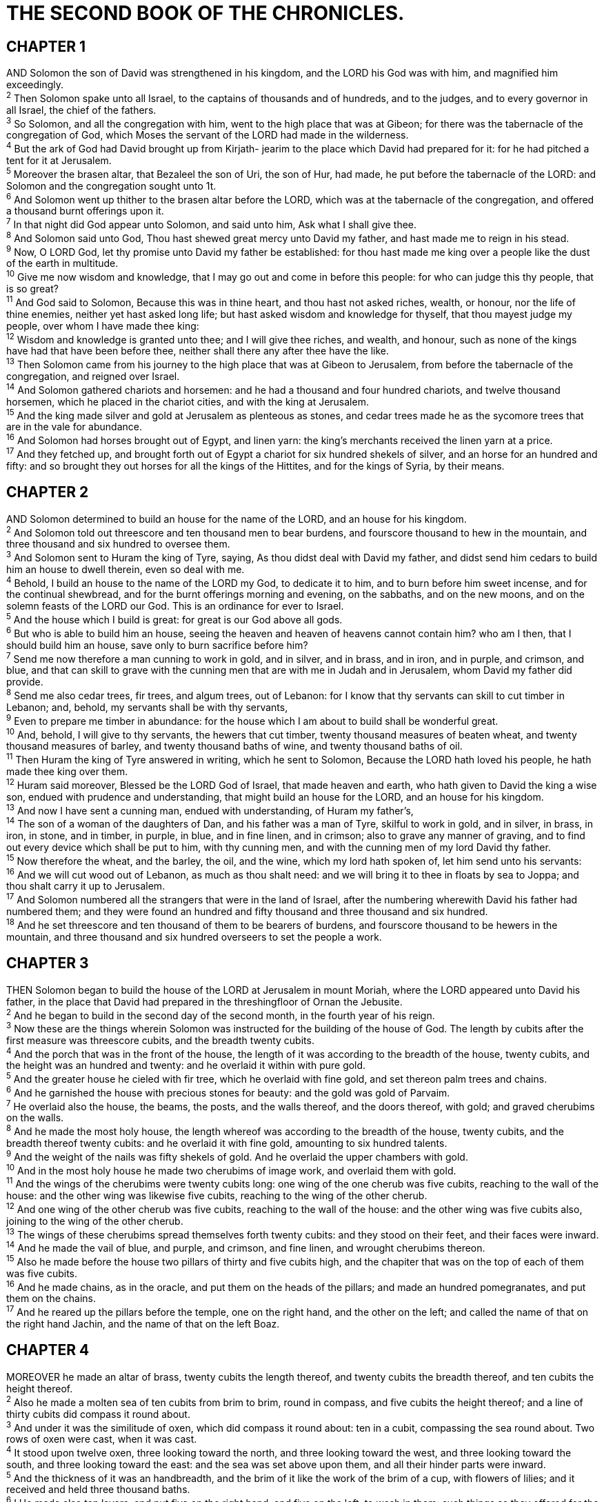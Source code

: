 = THE SECOND BOOK OF THE CHRONICLES.
 
== CHAPTER 1

[%hardbreaks]
AND Solomon the son of David was strengthened in his kingdom, and the LORD his God was with him, and magnified him exceedingly.
^2^ Then Solomon spake unto all Israel, to the captains of thousands and of hundreds, and to the judges, and to every governor in all Israel, the chief of the fathers.
^3^ So Solomon, and all the congregation with him, went to the high place that was at Gibeon; for there was the tabernacle of the congregation of God, which Moses the servant of the LORD had made in the wilderness.
^4^ But the ark of God had David brought up from Kirjath- jearim to the place which David had prepared for it: for he had pitched a tent for it at Jerusalem.
^5^ Moreover the brasen altar, that Bezaleel the son of Uri, the son of Hur, had made, he put before the tabernacle of the LORD: and Solomon and the congregation sought unto 1t.
^6^ And Solomon went up thither to the brasen altar before the LORD, which was at the tabernacle of the congregation, and offered a thousand burnt offerings upon it.
^7^ In that night did God appear unto Solomon, and said unto him, Ask what I shall give thee.
^8^ And Solomon said unto God, Thou hast shewed great mercy unto David my father, and hast made me to reign in his stead.
^9^ Now, O LORD God, let thy promise unto David my father be established: for thou hast made me king over a people like the dust of the earth in multitude.
^10^ Give me now wisdom and knowledge, that I may go out and come in before this people: for who can judge this thy people, that is so great?
^11^ And God said to Solomon, Because this was in thine heart, and thou hast not asked riches, wealth, or honour, nor the life of thine enemies, neither yet hast asked long life; but hast asked wisdom and knowledge for thyself, that thou mayest judge my people, over whom I have made thee king:
^12^ Wisdom and knowledge is granted unto thee; and I will give thee riches, and wealth, and honour, such as none of the kings have had that have been before thee, neither shall there any after thee have the like.
^13^ Then Solomon came from his journey to the high place that was at Gibeon to Jerusalem, from before the tabernacle of the congregation, and reigned over Israel.
^14^ And Solomon gathered chariots and horsemen: and he had a thousand and four hundred chariots, and twelve thousand horsemen, which he placed in the chariot cities, and with the king at Jerusalem.
^15^ And the king made silver and gold at Jerusalem as plenteous as stones, and cedar trees made he as the sycomore trees that are in the vale for abundance.
^16^ And Solomon had horses brought out of Egypt, and linen yarn: the king’s merchants received the linen yarn at a price.
^17^ And they fetched up, and brought forth out of Egypt a chariot for six hundred shekels of silver, and an horse for an hundred and fifty: and so brought they out horses for all the kings of the Hittites, and for the kings of Syria, by their means.
 
== CHAPTER 2

[%hardbreaks]
AND Solomon determined to build an house for the name of the LORD, and an house for his kingdom.
^2^ And Solomon told out threescore and ten thousand men to bear burdens, and fourscore thousand to hew in the mountain, and three thousand and six hundred to oversee them.
^3^ And Solomon sent to Huram the king of Tyre, saying, As thou didst deal with David my father, and didst send him cedars to build him an house to dwell therein, even so deal with me.
^4^ Behold, I build an house to the name of the LORD my God, to dedicate it to him, and to burn before him sweet incense, and for the continual shewbread, and for the burnt offerings morning and evening, on the sabbaths, and on the new moons, and on the solemn feasts of the LORD our God. This is an ordinance for ever to Israel.
^5^ And the house which I build is great: for great is our God above all gods.
^6^ But who is able to build him an house, seeing the heaven and heaven of heavens cannot contain him? who am I then, that I should build him an house, save only to burn sacrifice before him?
^7^ Send me now therefore a man cunning to work in gold, and in silver, and in brass, and in iron, and in purple, and crimson, and blue, and that can skill to grave with the cunning men that are with me in Judah and in Jerusalem, whom David my father did provide.
^8^ Send me also cedar trees, fir trees, and algum trees, out of Lebanon: for I know that thy servants can skill to cut timber in Lebanon; and, behold, my servants shall be with thy servants,
^9^ Even to prepare me timber in abundance: for the house which I am about to build shall be wonderful great.
^10^ And, behold, I will give to thy servants, the hewers that cut timber, twenty thousand measures of beaten wheat, and twenty thousand measures of barley, and twenty thousand baths of wine, and twenty thousand baths of oil.
^11^ Then Huram the king of Tyre answered in writing, which he sent to Solomon, Because the LORD hath loved his people, he hath made thee king over them.
^12^ Huram said moreover, Blessed be the LORD God of Israel, that made heaven and earth, who hath given to David the king a wise son, endued with prudence and understanding, that might build an house for the LORD, and an house for his kingdom.
^13^ And now I have sent a cunning man, endued with understanding, of Huram my father’s,
^14^ The son of a woman of the daughters of Dan, and his father was a man of Tyre, skilful to work in gold, and in silver, in brass, in iron, in stone, and in timber, in purple, in blue, and in fine linen, and in crimson; also to grave any manner of graving, and to find out every device which shall be put to him, with thy cunning men, and with the cunning men of my lord David thy father.
^15^ Now therefore the wheat, and the barley, the oil, and the wine, which my lord hath spoken of, let him send unto his servants:
^16^ And we will cut wood out of Lebanon, as much as thou shalt need: and we will bring it to thee in floats by sea to Joppa; and thou shalt carry it up to Jerusalem.
^17^ And Solomon numbered all the strangers that were in the land of Israel, after the numbering wherewith David his father had numbered them; and they were found an hundred and fifty thousand and three thousand and six hundred.
^18^ And he set threescore and ten thousand of them to be bearers of burdens, and fourscore thousand to be hewers in the mountain, and three thousand and six hundred overseers to set the people a work.
 
== CHAPTER 3

[%hardbreaks]
THEN Solomon began to build the house of the LORD at Jerusalem in mount Moriah, where the LORD appeared unto David his father, in the place that David had prepared in the threshingfloor of Ornan the Jebusite.
^2^ And he began to build in the second day of the second month, in the fourth year of his reign.
^3^ Now these are the things wherein Solomon was instructed for the building of the house of God. The length by cubits after the first measure was threescore cubits, and the breadth twenty cubits.
^4^ And the porch that was in the front of the house, the length of it was according to the breadth of the house, twenty cubits, and the height was an hundred and twenty: and he overlaid it within with pure gold.
^5^ And the greater house he cieled with fir tree, which he overlaid with fine gold, and set thereon palm trees and chains.
^6^ And he garnished the house with precious stones for beauty: and the gold was gold of Parvaim.
^7^ He overlaid also the house, the beams, the posts, and the walls thereof, and the doors thereof, with gold; and graved cherubims on the walls.
^8^ And he made the most holy house, the length whereof was according to the breadth of the house, twenty cubits, and the breadth thereof twenty cubits: and he overlaid it with fine gold, amounting to six hundred talents.
^9^ And the weight of the nails was fifty shekels of gold. And he overlaid the upper chambers with gold.
^10^ And in the most holy house he made two cherubims of image work, and overlaid them with gold.
^11^ And the wings of the cherubims were twenty cubits long: one wing of the one cherub was five cubits, reaching to the wall of the house: and the other wing was likewise five cubits, reaching to the wing of the other cherub.
^12^ And one wing of the other cherub was five cubits, reaching to the wall of the house: and the other wing was five cubits also, joining to the wing of the other cherub.
^13^ The wings of these cherubims spread themselves forth twenty cubits: and they stood on their feet, and their faces were inward.
^14^ And he made the vail of blue, and purple, and crimson, and fine linen, and wrought cherubims thereon.
^15^ Also he made before the house two pillars of thirty and five cubits high, and the chapiter that was on the top of each of them was five cubits.
^16^ And he made chains, as in the oracle, and put them on the heads of the pillars; and made an hundred pomegranates, and put them on the chains.
^17^ And he reared up the pillars before the temple, one on the right hand, and the other on the left; and called the name of that on the right hand Jachin, and the name of that on the left Boaz.
 
== CHAPTER 4

[%hardbreaks]
MOREOVER he made an altar of brass, twenty cubits the length thereof, and twenty cubits the breadth thereof, and ten cubits the height thereof.
^2^ Also he made a molten sea of ten cubits from brim to brim, round in compass, and five cubits the height thereof; and a line of thirty cubits did compass it round about.
^3^ And under it was the similitude of oxen, which did compass it round about: ten in a cubit, compassing the sea round about. Two rows of oxen were cast, when it was cast.
^4^ It stood upon twelve oxen, three looking toward the north, and three looking toward the west, and three looking toward the south, and three looking toward the east: and the sea was set above upon them, and all their hinder parts were inward.
^5^ And the thickness of it was an handbreadth, and the brim of it like the work of the brim of a cup, with flowers of lilies; and it received and held three thousand baths.
^6^ I He made also ten lavers, and put five on the right hand, and five on the left, to wash in them: such things as they offered for the burnt offering they washed in them; but the sea was for the priests to wash in.
^7^ And he made ten candlesticks of gold according to their form, and set them in the temple, five on the right hand, and five on the left.
^8^ He made also ten tables, and placed them in the temple, five on the right side, and five on the left. And he made an hundred basons of gold.
^9^ Furthermore he made the court of the priests, and the great court, and doors for the court, and overlaid the doors of them with brass.
^10^ And he set the sea on the right side of the east end, over against the south.
^11^ And Huram made the pots, and the shovels, and the basons. And Huram finished the work that he was to make for king Solomon for the house of God;
^12^ To wit, the two pillars, and the pommels, and the chapiters which were on the top of the two pillars, and the two wreaths to cover the two pommels of the chapiters which were on the top of the pillars;
^13^ And four hundred pomegranates on the two wreaths; two rows of pomegranates on each wreath, to cover the two pommels of the chapiters which were upon the pillars.
^14^ He made also bases, and lavers made he upon the bases;
^15^ One sea, and twelve oxen under it.
^16^ The pots also, and the shovels, and the fleshhooks, and all their instruments, did Huram his father make to king Solomon for the house of the LORD of bright brass.
^17^ In the plain of Jordan did the king cast them, in the clay ground between Succoth and Zeredathah.
^18^ Thus Solomon made all these vessels in great abundance: for the weight of the brass could not be found out.
^19^ And Solomon made all the vessels that were for the house of God, the golden altar also, and the tables whereon the shewbread was set;
^20^ Moreover the candlesticks with their lamps, that they should burn after the manner before the oracle, of pure gold;
^21^ And the flowers, and the lamps, and the tongs, made he of gold, and that perfect gold;
^22^ And the snuffers, and the basons, and the spoons, and the censers, of pure gold: and the entry of the house, the inner doors thereof for the most holy place, and the doors of the house of the temple, were of gold.
 
== CHAPTER 5

[%hardbreaks]
THUS all the work that Solomon made for the house of the LORD was finished: and Solomon brought in all the things that David his father had dedicated; and the silver, and the gold, and all the instruments, put he among the treasures of the house of God.
^2^ Then Solomon assembled the elders of Israel, and all the heads of the tribes, the chief of the fathers of the children of Israel, unto Jerusalem, to bring up the ark of the covenant of the LORD out of the city of David, which is Zion.
^3^ Wherefore all the men of Israel assembled themselves unto the king in the feast which was in the seventh month.
^4^ And all the elders of Israel came; and the Levites took up the ark.
^5^ And they brought up the ark, and the tabernacle of the congregation, and all the holy vessels that were in the tabernacle, these did the priests and the Levites bring up.
^6^ Also king Solomon, and all the congregation of Israel that were assembled unto him before the ark, sacrificed sheep and oxen, which could not be told nor numbered for multitude.
^7^ And the priests brought in the ark of the covenant of the LORD unto his place, to the oracle of the house, into the most holy place, even under the wings of the cherubims:
^8^ For the cherubims spread forth their wings over the place of the ark, and the cherubims covered the ark and the staves thereof above.
^9^ And they drew out the staves of the ark, that the ends of the staves were seen from the ark before the oracle; but they were not seen without. And there it is unto this day.
^10^ There was nothing in the ark save the two tables which Moses put therein at Horeb, when the LORD made a covenant with the children of Israel, when they came out of Egypt.
^11^ And it came to pass, when the priests were come out of the holy place: (for all the priests that were present were sanctified, and did not then wait by course:
^12^ Also the Levites which were the singers, all of them of Asaph, of Heman, of Jeduthun, with their sons and their brethren, being arrayed in white linen, having cymbals and psalteries and harps, stood at the east end of the altar, and with them an hundred and twenty priests sounding with trumpets:)
^13^ It came even to pass, as the trumpeters and singers were as one, to make one sound to be heard in praising and thanking the LORD; and when they lifted up their voice with the trumpets and cymbals and instruments of musick, and praised the LORD, saying, For he is good; for his mercy endureth for ever: that then the house was filled with a cloud, even the house of the LORD;
^14^ So that the priests could not stand to minister by reason of the cloud: for the glory of the LORD had filled the house of God.
 
== CHAPTER 6

[%hardbreaks]
THEN said Solomon, The LORD hath said that he would dwell in the thick darkness.
^2^ But I have built an house of habitation for thee, and a place for thy dwelling for ever.
^3^ And the king turned his face, and blessed the whole congregation of Israel: and all the congregation of Israel stood.
^4^ And he said, Blessed be the LORD God of Israel, who hath with his hands fulfilled that which he spake with his mouth to my father David, saying,
^5^ Since the day that I brought forth my people out of the land of Egypt I chose no city among all the tribes of Israel to build an house in, that my name might be there; neither chose I any man to be aruler over my people Israel:
^6^ But I have chosen Jerusalem, that my name might be there; and have chosen David to be over my people Israel.
^7^ Now it was in the heart of David my father to build an house for the name of the LORD God of Israel.
^8^ But the LORD said to David my father, Forasmuch as it was in thine heart to build an house for my name, thou didst well in that it was in thine heart:
^9^ Notwithstanding thou shalt not build the house; but thy son which shall come forth out of thy loins, he shall build the house for my name.
^10^ The LORD therefore hath performed his word that he hath spoken: for I am risen up in the room of David my father, and am set on the throne of Israel, as the LORD promised, and have built the house for the name of the LORD God of Israel.
^11^ And in it have I put the ark, wherein is the covenant of the LORD, that he made with the children of Israel.
^12^ And he stood before the altar of the LORD in the presence of all the congregation of Israel, and spread forth his hands:
^13^ For Solomon had made a brasen scaffold, of five cubits long, and five cubits broad, and three cubits high, and had set it in the midst of the court: and upon it he stood, and kneeled down upon his knees before all the congregation of Israel, and spread forth his hands toward heaven,
^14^ And said, O LORD God of Israel, there is no God like thee in the heaven, nor in the earth; which keepest covenant, and shewest mercy unto thy servants, that walk before thee with all their hearts:
^15^ Thou which hast kept with thy servant David my father that which thou hast promised him; and spakest with thy mouth, and hast fulfilled it with thine hand, as it is this day.
^16^ Now therefore, O LORD God of Israel, keep with thy servant David my father that which thou hast promised him, saying, There shall not fail thee a man in my sight to sit upon the throne of Israel; yet so that thy children take heed to their way to walk in my law, as thou hast walked before me.
^17^ Now then, O LORD God of Israel, let thy word be verified, which thou hast spoken unto thy servant David.
^18^ But will God in very deed dwell with men on the earth? behold, heaven and the heaven of heavens cannot contain thee; how much less this house which I have built!
^19^ Have respect therefore to the prayer of thy servant, and to his supplication, O LORD my God, to hearken unto the cry and the prayer which thy servant prayeth before thee:
^20^ That thine eyes may be open upon this house day and night, upon the place whereof thou hast said that thou wouldest put thy name there; to hearken unto the prayer which thy servant prayeth toward this place.
^21^ Hearken therefore unto the supplications of thy servant, and of thy people Israel, which they shall make toward this place: hear thou from thy dwelling place, even from heaven; and when thou hearest, forgive.
^22^ If a man sin against his neighbour, and an oath be laid upon him to make him swear, and the oath come before thine altar in this house;
^23^ Then hear thou from heaven, and do, and judge thy servants, by requiting the wicked, by recompensing his way upon his own head; and by justifying the righteous, by giving him according to his righteousness.
^24^ And if thy people Israel be put to the worse before the enemy, because they have sinned against thee; and shall return and confess thy name, and pray and make supplication before thee in this house;
^25^ Then hear thou from the heavens, and forgive the sin of thy people Israel, and bring them again unto the land which thou gavest to them and to their fathers.
^26^ When the heaven is shut up, and there is no rain, because they have sinned against thee; yet if they pray toward this place, and confess thy name, and turn from their sin, when thou dost afflict them;
^27^ Then hear thou from heaven, and forgive the sin of thy servants, and of thy people Israel, when thou hast taught them the good way, wherein they should walk; and send rain upon thy land, which thou hast given unto thy people for an inheritance.
^28^ If there be dearth in the land, if there be pestilence, if there be blasting, or mildew, locusts, or caterpillers; if their enemies besiege them in the cities of their land; whatsoever sore or whatsoever sickness there be:
^29^ Then what prayer or what supplication soever shall be made of any man, or of all thy people Israel, when every one shall know his own sore and his own grief, and shall spread forth his hands in this house:
^30^ Then hear thou from heaven thy dwelling place, and forgive, and render unto every man according unto all his ways, whose heart thou knowest; (for thou only knowest the hearts of the children of men:)
^31^ That they may fear thee, to walk in thy ways, so long as they live in the land which thou gavest unto our fathers.
^32^ Moreover concerning the stranger, which is not of thy people Israel, but is come from a far country for thy great name’s sake, and thy mighty hand, and thy stretched out arm; if they come and pray in this house;
^33^ Then hear thou from the heavens, even from thy dwelling place, and do according to all that the stranger calleth to thee for; that all people of the earth may know thy name, and fear thee, as doth thy people Israel, and may know that this house which I have built is called by thy name.
^34^ If thy people go out to war against their enemies by the way that thou shalt send them, and they pray unto thee toward this city which thou hast chosen, and the house which I have built for thy name;
^35^ Then hear thou from the heavens their prayer and their supplication, and maintain their cause.
^36^ If they sin against thee, (for there is no man which sinneth not,) and thou be angry with them, and deliver them over before their enemies, and they carry them away captives unto a land far off or near;
^37^ Yet if they bethink themselves in the land whither they are carried captive, and turn and pray unto thee in the land of their captivity, saying, We have sinned, we have done amiss, and have dealt wickedly;
^38^ If they return to thee with all their heart and with all their soul in the land of their captivity, whither they have carried them captives, and pray toward their land, which thou gavest unto their fathers, and toward the city which thou hast chosen, and toward the house which I have built for thy name:
^39^ Then hear thou from the heavens, even from thy dwelling place, their prayer and their supplications, and maintain their cause, and forgive thy people which have sinned against thee.
^40^ Now, my God, let, I beseech thee, thine eyes be open, and let thine ears be attent unto the prayer that is made in this place.
^41^ Now therefore arise, O LORD God, into thy resting place, thou, and the ark of thy strength: let thy priests, O LORD God, be clothed with salvation, and let thy saints rejoice in goodness.
^42^ O LORD God, turn not away the face of thine anointed: remember the mercies of David thy servant.
 
== CHAPTER 7

[%hardbreaks]
NOW when Solomon had made an end of praying, the fire came down from heaven, and consumed the burnt offering and the sacrifices; and the glory of the LORD filled the house.
^2^ And the priests could not enter into the house of the LORD, because the glory of the LORD had filled the LORD’s house.
^3^ And when all the children of Israel saw how the fire came down, and the glory of the LORD upon the house, they bowed themselves with their faces to the ground upon the pavement, and worshipped, and praised the LORD, saying, For he is good; for his mercy endureth for ever.
^4^ Then the king and all the people offered sacrifices before the LORD.
^5^ And king Solomon offered a sacrifice of twenty and two thousand oxen, and an hundred and twenty thousand sheep: so the king and all the people dedicated the house of God.
^6^ And the priests waited on their offices: the Levites also with instruments of musick of the LORD, which David the king had made to praise the LORD, because his mercy endureth for ever, when David praised by their ministry; and the priests sounded trumpets before them, and all Israel stood.
^7^ Moreover Solomon hallowed the middle of the court that was before the house of the LORD: for there he offered burnt offerings, and the fat of the peace offerings, because the brasen altar which Solomon had made was not able to receive the burnt offerings, and the meat offerings, and the fat.
^8^ Also at the same time Solomon kept the feast seven days, and all Israel with him, a very great congregation, from the entering in of Hamath unto the river of Egypt.
^9^ And in the eighth day they made a solemn assembly: for they kept the dedication of the altar seven days, and the feast seven days.
^10^ And on the three and twentieth day of the seventh month he sent the people away into their tents, glad and merry in heart for the goodness that the LORD had shewed unto David, and to Solomon, and to Israel his people.
^11^ Thus Solomon finished the house of the LORD, and the king’s house: and all that came into Solomon’s heart to make in the house of the LORD, and in his own house, he prosperously effected.
^12^ And the LORD appeared to Solomon by night, and said unto him, I have heard thy prayer, and have chosen this place to myself for an house of sacrifice.
^13^ If I shut up heaven that there be no rain, or if I command the locusts to devour the land, or if I send pestilence among my people;
^14^ If my people, which are called by my name, shall humble themselves, and pray, and seek my face, and turn from their wicked ways; then will I hear from heaven, and will forgive their sin, and will heal their land.
^15^ Now mine eyes shall be open, and mine ears attent unto the prayer that is made in this place.
^16^ For now have I chosen and sanctified this house, that my name may be there for ever: and mine eyes and mine heart shall be there perpetually.
^17^ And as for thee, if thou wilt walk before me, as David thy father walked, and do according to all that I have commanded thee, and shalt observe my statutes and my judgments;
^18^ Then will I stablish the throne of thy kingdom, according as I have covenanted with David thy father, saying, There shall not fail thee a man fo be ruler in Israel.
^19^ But if ye turn away, and forsake my statutes and my commandments, which I have set before you, and shall go and serve other gods, and worship them;
^20^ Then will I pluck them up by the roots out of my land which I have given them; and this house, which I have sanctified for my name, will I cast out of my sight, and will make it to be a proverb and a byword among all nations.
^21^ And this house, which is high, shall be an astonishment to every one that passeth by it; so that he shall say, Why hath the LORD done thus unto this land, and unto this house?
^22^ And it shall be answered, Because they forsook the LORD God of their fathers, which brought them forth out of the land of Egypt, and laid hold on other gods, and worshipped them, and served them: therefore hath he brought all this evil upon them.
 
== CHAPTER 8

[%hardbreaks]
AND it came to pass at the end of twenty years, wherein Solomon had built the house of the LORD, and his own house,
^2^ That the cities which Huram had restored to Solomon, Solomon built them, and caused the children of Israel to dwell there.
^3^ And Solomon went to Hamath-zobah, and prevailed against it.
^4^ And he built Tadmor in the wilderness, and all the store cities, which he built in Hamath.
^5^ Also he built Beth-horon the upper, and Beth-horon the nether, fenced cities, with walls, gates, and bars;
^6^ And Baalath, and all the store cities that Solomon had, and all the chariot cities, and the cities of the horsemen, and all that Solomon desired to build in Jerusalem, and in Lebanon, and throughout all the land of his dominion.
^7^ As for all the people that were left of the Hittites, and the Amorites, and the Perizzites, and the Hivites, and the Jebusites, which were not of Israel,
^8^ But of their children, who were left after them in the land, whom the children of Israel consumed not, them did Solomon make to pay tribute until this day.
^9^ But of the children of Israel did Solomon make no servants for his work; but they were men of war, and chief of his captains, and captains of his chariots and horsemen.
^10^ And these were the chief of king Solomon’s officers, even two hundred and fifty, that bare rule over the people.
^11^ And Solomon brought up the daughter of Pharaoh out of the city of David unto the house that he had built for her: for he said, My wife shall not dwell in the house of David king of Israel, because the places are holy, whereunto the ark of the LORD hath come.
^12^ Then Solomon offered burnt offerings unto the LORD on the altar of the LORD, which he had built before the porch,
^13^ Even after a certain rate every day, offering according to the commandment of Moses, on the sabbaths, and on the new moons, and on the solemn feasts, three times in the year, even in the feast of unleavened bread, and in the feast of weeks, and in the feast of tabernacles.
^14^ And he appointed, according to the order of David his father, the courses of the priests to their service, and the Levites to their charges, to praise and minister before the priests, as the duty of every day required: the porters also by their courses at every gate: for so had David the man of God commanded.
^15^ And they departed not from the commandment of the king unto the priests and Levites concerning any matter, or concerning the treasures.
^16^ Now all the work of Solomon was prepared unto the day of the foundation of the house of the LORD, and until it was finished. So the house of the LORD was perfected.
^17^ Then went Solomon to Ezion-geber, and to Eloth, at the sea side in the land of Edom.
^18^ And Huram sent him by the hands of his servants ships, and servants that had knowledge of the sea; and they went with the servants of Solomon to Ophir, and took thence four hundred and fifty talents of gold, and brought them to king Solomon.
 
== CHAPTER 9

[%hardbreaks]
AND when the queen of Sheba heard of the fame of Solomon, she came to prove Solomon with hard questions at Jerusalem, with a very great company, and camels that bare spices, and gold in abundance, and precious stones: and when she was come to Solomon, she communed with him of all that was in her heart.
^2^ And Solomon told her all her questions: and there was nothing hid from Solomon which he told her not.
^3^ And when the queen of Sheba had seen the wisdom of Solomon, and the house that he had built,
^4^ And the meat of his table, and the sitting of his servants, and the attendance of his ministers, and their apparel; his cupbearers also, and their apparel; and his ascent by which he went up into the house of the LORD; there was no more spirit in her.
^5^ And she said to the king, It was a true report which I heard in mine own land of thine acts, and of thy wisdom:
^6^ Howbeit I believed not their words, until I came, and mine eyes had seen it: and, behold, the one half of the greatness of thy wisdom was not told me: for thou exceedest the fame that I heard.
^7^ Happy are thy men, and happy are these thy servants, which stand continually before thee, and hear thy wisdom.
^8^ Blessed be the LORD thy God, which delighted in thee to set thee on his throne, to be king for the LORD thy God: because thy God loved Israel, to establish them for ever, therefore made he thee king over them, to do judgment and justice.
^9^ And she gave the king an hundred and twenty talents of gold, and of spices great abundance, and precious stones: neither was there any such spice as the queen of Sheba gave king Solomon.
^10^ And the servants also of Huram, and the servants of Solomon, which brought gold from Ophir, brought algum trees and precious stones.
^11^ And the king made of the algum trees terraces to the house of the LORD, and to the king’s palace, and harps and psalteries for singers: and there were none such seen before in the land of Judah.
^12^ And king Solomon gave to the queen of Sheba all her desire, whatsoever she asked, beside that which she had brought unto the king. So she turned, and went away to her own land, she and her servants.
^13^ Now the weight of gold that came to Solomon in one year was six hundred and threescore and six talents of gold;
^14^ Beside that which chapmen and merchants brought. And all the kings of Arabia and governors of the country brought gold and silver to Solomon.
^15^ And king Solomon made two hundred targets of beaten gold: six hundred shekels of beaten gold went to one target.
^16^ And three hundred shields made he of beaten gold: three hundred shekels of gold went to one shield. And the king put them in the house of the forest of Lebanon.
^17^ Moreover the king made a great throne of ivory, and overlaid it with pure gold.
^18^ And there were six steps to the throne, with a footstool of gold, which were fastened to the throne, and stays on each side of the sitting place, and two lions standing by the stays:
^19^ And twelve lions stood there on the one side and on the other upon the six steps. There was not the like made in any kingdom.
^20^ And all the drinking vessels of king Solomon were of gold, and all the vessels of the house of the forest of Lebanon were of pure gold: none were of silver; it was not any thing accounted of in the days of Solomon.
^21^ For the king’s ships went to Tarshish with the servants of Huram: every three years once came the ships of Tarshish bringing gold, and silver, ivory, and apes, and peacocks.
^22^ And king Solomon passed all the kings of the earth in riches and wisdom.
^23^ And all the kings of the earth sought the presence of Solomon, to hear his wisdom, that God had put in his heart.
^24^ And they brought every man his present, vessels of silver, and vessels of gold, and raiment, harness, and spices, horses, and mules, a rate year by year.
^25^ And Solomon had four thousand stalls for horses and chariots, and twelve thousand horsemen; whom he bestowed in the chariot cities, and with the king at Jerusalem.
^26^ And he reigned over all the kings from the river even unto the land of the Philistines, and to the border of Egypt.
^27^ And the king made silver in Jerusalem as stones, and cedar trees made he as the sycomore trees that are in the low plains in abundance.
^28^ And they brought unto Solomon horses out of Egypt, and out of all lands.
^29^ Now the rest of the acts of Solomon, first and last, are they not written in the book of Nathan the prophet, and in the prophecy of Ahijah the Shilonite, and in the visions of Iddo the seer against Jeroboam the son of Nebat?
^30^ And Solomon reigned in Jerusalem over all Israel forty years.
^31^ And Solomon slept with his fathers, and he was buried in the city of David his father: and Rehoboam his son reigned in his stead.
 
== CHAPTER 10

[%hardbreaks]
AND Rehoboam went to Shechem: for to Shechem were all Israel come to make him king.
^2^ And it came to pass, when Jeroboam the son of Nebat, who was in Egypt, whither he had fled from the presence of Solomon the king, heard it, that Jeroboam returned out of Egypt.
^3^ And they sent and called him. So Jeroboam and all Israel came and spake to Rehoboam, saying,
^4^ Thy father made our yoke grievous: now therefore ease thou somewhat the grievous servitude of thy father, and his heavy yoke that he put upon us, and we will serve thee.
^5^ And he said unto them, Come again unto me after three days. And the people departed.
^6^ And king Rehoboam took counsel with the old men that had stood before Solomon his father while he yet lived, saying, What counsel give ye me to return answer to this people?
^7^ And they spake unto him, saying, If thou be kind to this people, and please them, and speak good words to them, they will be thy servants for ever.
^8^ But he forsook the counsel which the old men gave him, and took counsel with the young men that were brought up with him, that stood before him.
^9^ And he said unto them, What advice give ye that we may return answer to this people, which have spoken to me, saying, Ease somewhat the yoke that thy father did put upon us?
^10^ And the young men that were brought up with him spake unto him, saying, Thus shalt thou answer the people that spake unto thee, saying, Thy father made our yoke heavy, but make thou it somewhat lighter for us; thus shalt thou say unto them, My little finger shall be thicker than my father’s loins.
^11^ For whereas my father put a heavy yoke upon you, I will put more to your yoke: my father chastised you with whips, but I will chastise you with scorpions.
^12^ So Jeroboam and all the people came to Rehoboam on the third day, as the king bade, saying, Come again to me on the third day.
^13^ And the king answered them roughly; and king Rehoboam forsook the counsel of the old men,
^14^ And answered them after the advice of the young men, saying, My father made your yoke heavy, but I will add thereto: my father chastised you with whips, but I will chastise you with scorpions.
^15^ So the king hearkened not unto the people: for the cause was of God, that the LORD might perform his word, which he spake by the hand of Ahijah the Shilonite to Jeroboam the son of Nebat.
^16^ And when all Israel saw that the king would not hearken unto them, the people answered the king, saying, What portion have we in David? and we have none inheritance in the son of Jesse: every man to your tents, O Israel: and now, David, see to thine own house. So all Israel went to their tents.
^17^ But as for the children of Israel that dwelt in the cities of Judah, Rehoboam reigned over them.
^18^ Then king Rehoboam sent Hadoram that was over the tribute; and the children of Israel stoned him with stones, that he died. But king Rehoboam made speed to get him up to his chariot, to flee to Jerusalem.
^19^ And Israel rebelled against the house of David unto this day.
 
== CHAPTER 11

[%hardbreaks]
AND when Rehoboam was come to Jerusalem, he gathered of the house of Judah and Benjamin an hundred and fourscore thousand chosen men, which were warriors, to fight against Israel, that he might bring the kingdom again to Rehoboam.
^2^ But the word of the LORD came to Shemaiah the man of God, saying,
^3^ Speak unto Rehoboam the son of Solomon, king of Judah, and to all Israel in Judah and Benjamin, saying,
^4^ Thus saith the LORD, Ye shall not go up, nor fight against your brethren: return every man to his house: for this thing is done of me. And they obeyed the words of the LORD, and returned from going against Jeroboam.
^5^ And Rehoboam dwelt in Jerusalem, and built cities for defence in Judah.
^6^ He built even Beth-lehem, and Etam, and Tekoa,
^7^ And Beth-zur, and Shoco, and Adullam,
^8^ And Gath, and Mareshah, and Ziph,
^9^ And Adoraim, and Lachish, and Azekah,
^10^ And Zorah, and Aijalon, and Hebron, which are in Judah and in Benjamin fenced cities.
^11^ And he fortified the strong holds, and put captains in them, and store of victual, and of oil and wine.
^12^ And in every several city he put shields and spears, and made them exceeding strong, having Judah and Benjamin on his side.
^13^ And the priests and the Levites that were in all Israel resorted to him out of all their coasts.
^14^ For the Levites left their suburbs and their possession, and came to Judah and Jerusalem: for Jeroboam and his sons had cast them off from executing the priest’s office unto the LORD:
^15^ And he ordained him priests for the high places, and for the devils, and for the calves which he had made.
^16^ And after them out of all the tribes of Israel such as set their hearts to seek the LORD God of Israel came to Jerusalem, to sacrifice unto the LORD God of their fathers.
^17^ So they strengthened the kingdom of Judah, and made Rehoboam the son of Solomon strong, three years: for three years they walked in the way of David and Solomon.
^18^ And Rehoboam took him Mahalath the daughter of Jerimoth the son of David to wife, and Abihail the daughter of Eliab the son of Jesse;
^19^ Which bare him children; Jeush, and Shamariah, and Zaham.
^20^ And after her he took Maachah the daughter of Absalom; which bare him Abijah, and Attai, and Ziza, and Shelomith.
^21^ And Rehoboam loved Maachah the daughter of Absalom above all his wives and his concubines: (for he took eighteen wives, and threescore concubines; and begat twenty and eight sons, and threescore daughters.)
^22^ And Rehoboam made Abijah the son of Maachah the chief, to be ruler among his brethren: for he thought to make him king.
^23^ And he dealt wisely, and dispersed of all his children throughout all the countries of Judah and Benjamin, unto every fenced city: and he gave them victual in abundance. And he desired many wives.
 
== CHAPTER 12

[%hardbreaks]
AND it came to pass, when Rehoboam had established the kingdom, and had strengthened himself, he forsook the law of the LORD, and all Israel with him.
^2^ And it came to pass, that in the fifth year of king Rehoboam Shishak king of Egypt came up against Jerusalem, because they had transgressed against the LORD,
^3^ With twelve hundred chariots, and threescore thousand horsemen: and the people were without number that came with him out of Egypt; the Lubims, the Sukkiims, and the Ethiopians.
^4^ And he took the fenced cities which pertained to Judah, and came to Jerusalem.
^5^ Then came Shemaiah the prophet to Rehoboam, and to the princes of Judah, that were gathered together to Jerusalem because of Shishak, and said unto them, Thus saith the LORD, Ye have forsaken me, and therefore have I also left you in the hand of Shishak.
^6^ Whereupon the princes of Israel and the king humbled themselves; and they said, The LORD is righteous.
^7^ And when the LORD saw that they humbled themselves, the word of the LORD came to Shemaiah, saying, They have humbled themselves; therefore I will not destroy them, but I will grant them some deliverance; and my wrath shall not be poured out upon Jerusalem by the hand of Shishak.
^8^ Nevertheless they shall be his servants; that they may know my service, and the service of the kingdoms of the countries.
^9^ So Shishak king of Egypt came up against Jerusalem, and took away the treasures of the house of the LORD, and the treasures of the king’s house; he took all: he carried away also the shields of gold which Solomon had made.
^10^ Instead of which king Rehoboam made shields of brass, and committed them to the hands of the chief of the guard, that kept the entrance of the king’s house.
^11^ And when the king entered into the house of the LORD, the guard came and fetched them, and brought them again into the guard chamber.
^12^ And when he humbled himself, the wrath of the LORD turned from him, that he would not destroy him altogether: and also in Judah things went well.
^13^ So king Rehoboam strengthened himself in Jerusalem, and reigned: for Rehoboam was one and forty years old when he began to reign, and he reigned seventeen years in Jerusalem, the city which the LORD had chosen out of all the tribes of Israel, to put his name there. And his mother’s name was Naamah an Ammonitess.
^14^ And he did evil, because he prepared not his heart to seek the LORD.
^15^ Now the acts of Rehoboam, first and last, are they not written in the book of Shemaiah the prophet, and of Iddo the seer concerning genealogies? And there were wars between Rehoboam and Jeroboam continually.
^16^ And Rehoboam slept with his fathers, and was buried in the city of David: and Abijah his son reigned in his stead.
 
== CHAPTER 13

[%hardbreaks]
NOW in the eighteenth year of king Jeroboam began Abijah to reign over Judah.
^2^ He reigned three years in Jerusalem. His mother’s name also was Michaiah the daughter of Uriel of Gibeah. And there was war between Abijah and Jeroboam.
^3^ And Abijah set the battle in array with an army of valiant men of war, even four hundred thousand chosen men: Jeroboam also set the battle in array against him with eight hundred thousand chosen men, being mighty men of valour.
^4^ 4 And Abijah stood up upon mount Zemaraim, which is in mount Ephraim, and said, Hear me, thou Jeroboam, and all Israel;
^5^ Ought ye not to know that the LORD God of Israel gave the kingdom over Israel to David for ever, even to him and to his sons by a covenant of salt?
^6^ Yet Jeroboam the son of Nebat, the servant of Solomon the son of David, is risen up, and hath rebelled against his lord.
^7^ And there are gathered unto him vain men, the children of Belial, and have strengthened themselves against Rehoboam the son of Solomon, when Rehoboam was young and tenderhearted, and could not withstand them.
^8^ And now ye think to withstand the kingdom of the LORD in the hand of the sons of David; and ye be a great multitude, and there are with you golden calves, which Jeroboam made you for gods.
^9^ Have ye not cast out the priests of the LORD, the sons of Aaron, and the Levites, and have made you priests after the manner of the nations of other lands? so that whosoever cometh to consecrate himself with a young bullock and seven rams, the same may be a priest of them that are no gods.
^10^ But as for us, the LORD is our God, and we have not forsaken him; and the priests, which minister unto the LORD, are the sons of Aaron, and the Levites wait upon their business:
^11^ And they burn unto the LORD every morning and every evening burnt sacrifices and sweet incense: the shewbread also set they in order upon the pure table; and the candlestick of gold with the lamps thereof, to burn every evening: for we keep the charge of the LORD our God; but ye have forsaken him.
^12^ And, behold, God himself is with us for our captain, and his priests with sounding trumpets to cry alarm against you. O children of Israel, fight ye not against the LORD God of your fathers; for ye shall not prosper.
^13^ But Jeroboam caused an ambushment to come about behind them: so they were before Judah, and the ambushment was behind them.
^14^ And when Judah looked back, behold, the battle was before and behind: and they cried unto the LORD, and the priests sounded with the trumpets.
^15^ Then the men of Judah gave a shout: and as the men of Judah shouted, it came to pass, that God smote Jeroboam and all Israel before Abijah and Judah.
^16^ And the children of Israel fled before Judah: and God delivered them into their hand.
^17^ And Abijah and his people slew them with a great slaughter: so there fell down slain of Israel five hundred thousand chosen men.
^18^ Thus the children of Israel were brought under at that time, and the children of Judah prevailed, because they relied upon the LORD God of their fathers.
^19^ And Abijah pursued after Jeroboam, and took cities from him, Beth-el with the towns thereof, and Jeshanah with the towns thereof, and Ephrain with the towns thereof.
^20^ Neither did Jeroboam recover strength again in the days of Abijah: and the LORD struck him, and he died. 214 But Abijah waxed mighty, and married fourteen wives, and begat twenty and two sons, and sixteen daughters.
^22^ And the rest of the acts of Abijah, and his ways, and his sayings, are written in the story of the prophet Iddo.
 
== CHAPTER 14

[%hardbreaks]
SO Abijah slept with his fathers, and they buried him in the city of David: and Asa his son reigned in his stead. In his days the land was quiet ten years.
^2^ And Asa did that which was good and right in the eyes of the LORD his God:
^3^ For he took away the altars of the strange gods, and the high places, and brake down the images, and cut down the groves:
^4^ And commanded Judah to seek the LORD God of their fathers, and to do the law and the commandment.
^5^ Also he took away out of all the cities of Judah the high places and the images: and the kingdom was quiet before him.
^6^ And he built fenced cities in Judah: for the land had rest, and he had no war in those years; because the LORD had given him rest.
^7^ Therefore he said unto Judah, Let us build these cities, and make about them walls, and towers, gates, and bars, while the land is yet before us; because we have sought the LORD our God, we have sought him, and he hath given us rest on every side. So they built and prospered.
^8^ And Asa had an army of men that bare targets and spears, out of Judah three hundred thousand; and out of Benjamin, that bare shields and drew bows, two hundred and fourscore thousand: all these were mighty men of valour.
^9^ And there came out against them Zerah the Ethiopian with an host of a thousand thousand, and three hundred chariots; and came unto Mareshah.
^10^ Then Asa went out against him, and they set the battle in array in the valley of Zephathah at Mareshah.
^11^ And Asa cried unto the LORD his God, and said, LORD, it is nothing with thee to help, whether with many, or with them that have no power: help us, O LORD our God; for we rest on thee, and in thy name we go against this multitude. O LORD, thou art our God; let not man prevail against thee.
^12^ So the LORD smote the Ethiopians before Asa, and before Judah; and the Ethiopians fled.
^13^ And Asa and the people that were with him pursued them unto Gerar: and the Ethiopians were overthrown, that they could not recover themselves; for they were destroyed before the LORD, and before his host; and they carried away very much spoil.
^14^ And they smote all the cities round about Gerar; for the fear of the LORD came upon them: and they spoiled all the cities; for there was exceeding much spoil in them.
^15^ They smote also the tents of cattle, and carried away sheep and camels in abundance, and returned to Jerusalem.
 
== CHAPTER 15

[%hardbreaks]
AND the Spirit of God came upon Azariah the son of Oded:
^2^ And he went out to meet Asa, and said unto him, Hear ye me, Asa, and all Judah and Benjamin; The LORD is with you, while ye be with him; and if ye seek him, he will be found of you; but if ye forsake him, he will forsake you.
^3^ Now for a long season Israel hath been without the true God, and without a teaching priest, and without law.
^4^ But when they in their trouble did turn unto the LORD God of Israel, and sought him, he was found of them.
^5^ And in those times there was no peace to him that went out, nor to him that came in, but great vexations were upon all the inhabitants of the countries.
^6^ And nation was destroyed of nation, and city of city: for God did vex them with all adversity.
^7^ Be ye strong therefore, and let not your hands be weak: for your work shall be rewarded.
^8^ And when Asa heard these words, and the prophecy of Oded the prophet, he took courage, and put away the abominable idols out of all the land of Judah and Benjamin, and out of the cities which he had taken from mount Ephraim, and renewed the altar of the LORD, that was before the porch of the LORD.
^9^ And he gathered all Judah and Benjamin, and the strangers with them out of Ephraim and Manasseh, and out of Simeon: for they fell to him out of Israel in abundance, when they saw that the LORD his God was with him.
^10^ So they gathered themselves together at Jerusalem in the third month, in the fifteenth year of the reign of Asa.
^11^ And they offered unto the LORD the same time, of the spoil which they had brought, seven hundred oxen and seven thousand sheep.
^12^ And they entered into a covenant to seek the LORD God of their fathers with all their heart and with all their soul;
^13^ That whosoever would not seek the LORD God of Israel should be put to death, whether small or great, whether man or woman.
^14^ And they sware unto the LORD with a loud voice, and with shouting, and with trumpets, and with cornets.
^15^ And all Judah rejoiced at the oath: for they had sworn with all their heart, and sought him with their whole desire; and he was found of them: and the LORD gave them rest round about.
^16^ And also concerning Maachah the mother of Asa the king, he removed her from being queen, because she had made an idol in a grove: and Asa cut down her idol, and stamped it, and burnt it at the brook Kidron.
^17^ But the high places were not taken away out of Israel: nevertheless the heart of Asa was perfect all his days.
^18^ And he brought into the house of God the things that his father had dedicated, and that he himself had dedicated, silver, and gold, and vessels.
^19^ And there was no more war unto the five and thirtieth year of the reign of Asa.
 
== CHAPTER 16

[%hardbreaks]
IN the six and thirtieth year of the reign of Asa Baasha king of Israel came up against Judah, and built Ramah, to the intent that he might let none go out or come in to Asa king of Judah.
^2^ Then Asa brought out silver and gold out of the treasures of the house of the LORD and of the king’s house, and sent to Ben-hadad king of Syria, that dwelt at Damascus, saying,
^3^ There is a league between me and thee, as there was between my father and thy father: behold, I have sent thee silver and gold; go, break thy league with Baasha king of Israel, that he may depart from me.
^4^ And Ben-hadad hearkened unto king Asa, and sent the captains of his armies against the cities of Israel; and they smote Ijon, and Dan, and Abel-maim, and all the store cities of Naphtali.
^5^ And it came to pass, when Baasha heard it, that he left off building of Ramah, and let his work cease.
^6^ Then Asa the king took all Judah; and they carried away the stones of Ramah, and the timber thereof, wherewith Baasha was building; and he built therewith Geba and Mizpah.
^7^ And at that time Hanani the seer came to Asa king of Judah, and said unto him, Because thou hast relied on the king of Syria, and not relied on the LORD thy God, therefore is the host of the king of Syria escaped out of thine hand.
^8^ Were not the Ethiopians and the Lubims a huge host, with very many chariots and horsemen? yet, because thou didst rely on the LORD, he delivered them into thine hand.
^9^ For the eyes of the LORD run to and fro throughout the whole earth, to shew himself strong in the behalf of them whose heart is perfect toward him. Herein thou hast done foolishly: therefore from henceforth thou shalt have wars.
^10^ Then Asa was wroth with the seer, and put him in a prison house; for he was in a rage with him because of this thing. And Asa oppressed some of the people the same time.
^11^ And, behold, the acts of Asa, first and last, lo, they are written in the book of the kings of Judah and Israel.
^12^ And Asa in the thirty and ninth year of his reign was diseased in his feet, until his disease was exceeding great: yet in his disease he sought not to the LORD, but to the physicians.
^13^ And Asa slept with his fathers, and died in the one and fortieth year of his reign.
^14^ And they buried him in his own sepulchres, which he had made for himself in the city of David, and laid him in the bed which was filled with sweet odours and divers kinds of spices prepared by the apothecaries’ art: and they made a very great burning for him.
 
== CHAPTER 17

[%hardbreaks]
AND Jehoshaphat his son reigned in his stead, and strengthened himself against Israel.
^2^ And he placed forces in all the fenced cities of Judah, and set garrisons in the land of Judah, and in the cities of Ephraim, which Asa his father had taken.
^3^ And the LORD was with Jehoshaphat, because he walked in the first ways of his father David, and sought not unto Baalim;
^4^ But sought to the LORD God of his father, and walked in his commandments, and not after the doings of Israel.
^5^ Therefore the LORD stablished the kingdom in his hand; and all Judah brought to Jehoshaphat presents; and he had riches and honour in abundance.
^6^ And his heart was lifted up in the ways of the LORD: moreover he took away the high places and groves out of Judah.
^7^ Also in the third year of his reign he sent to his princes, even to Ben-hail, and to Obadiah, and to Zechariah, and to Nethaneel, and to Michaiah, to teach in the cities of Judah.
^8^ And with them he sent Levites, even Shemaiah, and Nethaniah, and Zebadiah, and Asahel, and Shemiramoth, and Jehonathan, and Adonijah, and Tobijah, and Tob- adonijah, Levites; and with them Elishama and Jehoram, priests.
^9^ And they taught in Judah, and had the book of the law of the LORD with them, and went about throughout all the cities of Judah, and taught the people.
^10^ And the fear of the LORD fell upon all the kingdoms of the lands that were round about Judah, so that they made no war against Jehoshaphat.
^11^ Also some of the Philistines brought Jehoshaphat presents, and tribute silver; and the Arabians brought him flocks, seven thousand and seven hundred rams, and seven thousand and seven hundred he goats.
^12^ And Jehoshaphat waxed great exceedingly; and he built in Judah castles, and cities of store.
^13^ And he had much business in the cities of Judah: and the men of war, mighty men of valour, were in Jerusalem.
^14^ And these are the numbers of them according to the house of their fathers: Of Judah, the captains of thousands; Adnah the chief, and with him mighty men of valour three hundred thousand.
^15^ And next to him was Jehohanan the captain, and with him two hundred and fourscore thousand.
^16^ And next him was Amasiah the son of Zichri, who willingly offered himself unto the LORD; and with him two hundred thousand mighty men of valour.
^17^ And of Benjamin; Eliada a mighty man of valour, and with him armed men with bow and shield two hundred thousand.
^18^ And next him was Jehozabad, and with him an hundred and fourscore thousand ready prepared for the war.
^19^ These waited on the king, beside those whom the king put in the fenced cities throughout all Judah.
 
== CHAPTER 18

[%hardbreaks]
NOW Jehoshaphat had riches and honour in abundance, and joined affinity with Ahab.
^2^ And after certain years he went down to Ahab to Samaria. And Ahab killed sheep and oxen for him in abundance, and for the people that he had with him, and persuaded him to go up with him to Ramoth-gilead.
^3^ And Ahab king of Israel said unto Jehoshaphat king of Judah, Wilt thou go with me to Ramoth-gilead? And he answered him, I am as thou art, and my people as thy people; and we will be with thee in the war.
^4^ And Jehoshaphat said unto the king of Israel, Inquire, I pray thee, at the word of the LORD to day.
^5^ Therefore the king of Israel gathered together of prophets four hundred men, and said unto them, Shall we go to Ramoth-gilead to battle, or shall I forbear? And they said, Go up; for God will deliver it into the king’s hand.
^6^ But Jehoshaphat said, Is there not here a prophet of the LORD besides, that we might inquire of him?
^7^ And the king of Israel said unto Jehoshaphat, There is yet one man, by whom we may inquire of the LORD: but I hate him; for he never prophesied good unto me, but always evil: the same is Micaiah the son of Imla. And Jehoshaphat said, Let not the king say so.
^8^ And the king of Israel called for one of his officers, and said, Fetch quickly Micaiah the son of Imla.
^9^ And the king of Israel and Jehoshaphat king of Judah sat either of them on his throne, clothed in their robes, and they sat in a void place at the entering in of the gate of Samaria; and all the prophets prophesied before them.
^10^ And Zedekiah the son of Chenaanah had made him horns of iron, and said, Thus saith the LORD, With these thou shalt push Syria until they be consumed.
^11^ And all the prophets prophesied so, saying, Go up to Ramoth-gilead, and prosper: for the LORD shall deliver it into the hand of the king.
^12^ And the messenger that went to call Micaiah spake to him, saying, Behold, the words of the prophets declare good to the king with one assent; let thy word therefore, I pray thee, be like one of theirs, and speak thou good.
^13^ And Micaiah said, As the LORD liveth, even what my God saith, that will I speak.
^14^ And when he was come to the king, the king said unto him, Micaiah, shall we go to Ramoth-gilead to battle, or shall I forbear? And he said, Go ye up, and prosper, and they shall be delivered into your hand.
^15^ And the king said to him, How many times shall I adjure thee that thou say nothing but the truth to me in the name of the LORD?
^16^ Then he said, I did see all Israel scattered upon the mountains, as sheep that have no shepherd: and the LORD said, These have no master; let them return therefore every man to his house in peace.
^17^ And the king of Israel said to Jehoshaphat, Did I not tell thee that he would not prophesy good unto me, but evil?
^18^ Again he said, Therefore hear the word of the LORD; I saw the LORD sitting upon his throne, and all the host of heaven standing on his right hand and on his left.
^19^ And the LORD said, Who shall entice Ahab king of Israel, that he may go up and fall at Ramoth-gilead? And one spake saying after this manner, and another saying after that manner.
^20^ Then there came out a spirit, and stood before the LORD, and said, I will entice him. And the LORD said unto him, Wherewith?
^21^ And he said, I will go out, and be a lying spirit in the mouth of all his prophets. And the LORD said, Thou shalt entice him, and thou shalt also prevail: go out, and do even so.
^22^ Now therefore, behold, the LORD hath put a lying spirit in the mouth of these thy prophets, and the LORD hath spoken evil against thee.
^23^ Then Zedekiah the son of Chenaanah came near, and smote Micaiah upon the cheek, and said, Which way went the Spirit of the LORD from me to speak unto thee?
^24^ And Micaiah said, Behold, thou shalt see on that day when thou shalt go into an inner chamber to hide thyself.
^25^ Then the king of Israel said, Take ye Micaiah, and carry him back to Amon the governor of the city, and to Joash the king’s son;
^26^ And say, Thus saith the king, Put this fellow in the prison, and feed him with bread of affliction and with water of affliction, until I return in peace.
^27^ And Micaiah said, If thou certainly return in peace, then hath not the LORD spoken by me. And he said, Hearken, all ye people.
^28^ So the king of Israel and Jehoshaphat the king of Judah went up to Ramoth-gilead.
^29^ And the king of Israel said unto Jehoshaphat, I will disguise myself, and will go to the battle; but put thou on thy robes. So the king of Israel disguised himself, and they went to the battle.
^30^ Now the king of Syria had commanded the captains of the chariots that were with him, saying, Fight ye not with small or great, save only with the king of Israel.
^31^ And it came to pass, when the captains of the chariots saw Jehoshaphat, that they said, It is the king of Israel. Therefore they compassed about him to fight: but Jehoshaphat cried out, and the LORD helped him; and God moved them to depart from him.
^32^ For it came to pass, that, when the captains of the chariots perceived that it was not the king of Israel, they turned back again from pursuing him.
^33^ And a certain man drew a bow at a venture, and smote the king of Israel between the joints of the harness: therefore he said to his chariot man, Turn thine hand, that thou mayest carry me out of the host; for I am wounded.
^34^ And the battle increased that day: howbeit the king of Israel stayed himself up in his chariot against the Syrians until the even: and about the time of the sun going down he died.
 
== CHAPTER 19

[%hardbreaks]
AND Jehoshaphat the king of Judah returned to his house in peace to Jerusalem.
^2^ And Jehu the son of Hanani the seer went out to meet him, and said to king Jehoshaphat, Shouldest thou help the ungodly, and love them that hate the LORD? therefore is wrath upon thee from before the LORD.
^3^ Nevertheless there are good things found in thee, in that thou hast taken away the groves out of the land, and hast prepared thine heart to seek God.
^4^ And Jehoshaphat dwelt at Jerusalem: and he went out again through the people from Beer-sheba to mount Ephraim, and brought them back unto the LORD God of their fathers.
^5^ And he set judges in the land throughout all the fenced cities of Judah, city by city,
^6^ And said to the judges, Take heed what ye do: for ye judge not for man, but for the LORD, who is with you in the judgment.
^7^ Wherefore now let the fear of the LORD be upon you; take heed and do it: for there is no iniquity with the LORD our God, nor respect of persons, nor taking of gifts.
^8^ Moreover in Jerusalem did Jehoshaphat set of the Levites, and of the priests, and of the chief of the fathers of Israel, for the judgment of the LORD, and for controversies, when they returned to Jerusalem.
^9^ And he charged them, saying, Thus shall ye do in the fear of the LORD, faithfully, and with a perfect heart.
^10^ And what cause soever shall come to you of your brethren that dwell in their cities, between blood and blood, between law and commandment, statutes and judgments, ye shall even warn them that they trespass not against the LORD, and so wrath come upon you, and upon your brethren: this do, and ye shall not trespass.
^11^ And, behold, Amariah the chief priest is over you in all matters of the LORD; and Zebadiah the son of Ishmael, the ruler of the house of Judah, for all the king’s matters: also the Levites shall be officers before you. Deal courageously, and the LORD shall be with the good.
 
== CHAPTER 20

[%hardbreaks]
IT came to pass after this also, that the children of Moab, and the children of Ammon, and with them other beside the Ammonites, came against Jehoshaphat to battle.
^2^ Then there came some that told Jehoshaphat, saying, There cometh a great multitude against thee from beyond the sea on this side Syria; and, behold, they be in Hazazon- tamar, which is En-gedi.
^3^ And Jehoshaphat feared, and set himself to seek the LORD, and proclaimed a fast throughout all Judah.
^4^ And Judah gathered themselves together, to ask help of the LORD: even out of all the cities of Judah they came to seek the LORD.
^5^ And Jehoshaphat stood in the congregation of Judah and Jerusalem, in the house of the LORD, before the new court,
^6^ And said, O LORD God of our fathers, art not thou God in heaven? and rulest not thou over all the kingdoms of the heathen? and in thine hand is there not power and might, so that none is able to withstand thee?
^7^ Art not thou our God, who didst drive out the inhabitants of this land before thy people Israel, and gavest it to the seed of Abraham thy friend for ever?
^8^ And they dwelt therein, and have built thee a sanctuary therein for thy name, saying,
^9^ If, when evil cometh upon us, as the sword, judgment, or pestilence, or famine, we stand before this house, and in thy presence, (for thy name is in this house,) and cry unto thee in our affliction, then thou wilt hear and help.
^10^ And now, behold, the children of Ammon and Moab and mount Seir, whom thou wouldest not let Israel invade, when they came out of the land of Egypt, but they turned from them, and destroyed them not;
^11^ Behold, say, how they reward us, to come to cast us out of thy possession, which thou hast given us to inherit.
^12^ O our God, wilt thou not judge them? for we have no might against this great company that cometh against us; neither know we what to do: but our eyes are upon thee.
^13^ And all Judah stood before the LORD, with their little ones, their wives, and their children.
^14^ Then upon Jahaziel the son of Zechariah, the son of Benaiah, the son of Jeiel, the son of Mattaniah, a Levite of the sons of Asaph, came the Spirit of the LORD in the midst of the congregation;
^15^ And he said, Hearken ye, all Judah, and ye inhabitants of Jerusalem, and thou king Jehoshaphat, Thus saith the LORD unto you, Be not afraid nor dismayed by reason of this great multitude; for the battle is not yours, but God’s.
^16^ To morrow go ye down against them: behold, they come up by the cliff of Ziz; and ye shall find them at the end of the brook, before the wilderness of Jeruel.
^17^ Ye shall not need to fight in this battle: set yourselves, stand ye still, and see the salvation of the LORD with you, O Judah and Jerusalem: fear not, nor be dismayed; to morrow go out against them: for the LORD will be with you.
^18^ And Jehoshaphat bowed his head with his face to the ground: and all Judah and the inhabitants of Jerusalem fell before the LORD, worshipping the LORD.
^19^ And the Levites, of the children of the Kohathites, and of the children of the Korhites, stood up to praise the LORD God of Israel with a loud voice on high.
^20^ And they rose early in the morning, and went forth into the wilderness of Tekoa: and as they went forth, Jehoshaphat stood and said, Hear me, O Judah, and ye inhabitants of Jerusalem; Believe in the LORD your God, so shall ye be established; believe his prophets, so shall ye prosper.
^21^ And when he had consulted with the people, he appointed singers unto the LORD, and that should praise the beauty of holiness, as they went out before the army, and to say, Praise the LORD; for his mercy endureth for ever.
^22^ And when they began to sing and to praise, the LORD set ambushments against the children of Ammon, Moab, and mount Seir, which were come against Judah; and they were smitten.
^23^ For the children of Ammon and Moab stood up against the inhabitants of mount Seir, utterly to slay and destroy them: and when they had made an end of the inhabitants of Seir, every one helped to destroy another.
^24^ And when Judah came toward the watch tower in the wilderness, they looked unto the multitude, and, behold, they were dead bodies fallen to the earth, and none escaped.
^25^ And when Jehoshaphat and his people came to take away the spoil of them, they found among them in abundance both riches with the dead bodies, and precious jewels, which they stripped off for themselves, more than they could carry away: and they were three days in gathering of the spoil, it was so much.
^26^ And on the fourth day they assembled themselves in the valley of Berachah; for there they blessed the LORD: therefore the name of the same place was called, The valley of Berachah, unto this day.
^27^ Then they returned, every man of Judah and Jerusalem, and Jehoshaphat in the forefront of them, to go again to Jerusalem with joy; for the LORD had made them to rejoice over their enemies.
^28^ And they came to Jerusalem with psalteries and harps and trumpets unto the house of the LORD.
^29^ And the fear of God was on all the kingdoms of those countries, when they had heard that the LORD fought against the enemies of Israel.
^30^ So the realm of Jehoshaphat was quiet: for his God gave him rest round about.
^31^ And Jehoshaphat reigned over Judah: he was thirty and five years old when he began to reign, and he reigned twenty and five years in Jerusalem. And his mother’s name was Azubah the daughter of Shilhi.
^32^ And he walked in the way of Asa his father, and departed not from it, doing that which was right in the sight of the LORD.
^33^ Howbeit the high places were not taken away: for as yet the people had not prepared their hearts unto the God of their fathers.
^34^ Now the rest of the acts of Jehoshaphat, first and last, behold, they are written in the book of Jehu the son of Hanani, who is mentioned in the book of the kings of Israel.
^35^ And after this did Jehoshaphat king of Judah join himself with Ahaziah king of Israel, who did very wickedly:
^36^ And he joined himself with him to make ships to go to Tarshish: and they made the ships in Ezion-geber.
^37^ Then Eliezer the son of Dodavah of Mareshah prophesied against Jehoshaphat, saying, Because thou hast joined thyself with Ahaziah, the LORD hath broken thy works. And the ships were broken, that they were not able to go to Tarshish.
 
== CHAPTER 21

[%hardbreaks]
NOW Jehoshaphat slept with his fathers, and was buried with his fathers in the city of David. And Jehoram his son reigned in his stead.
^2^ And he had brethren the sons of Jehoshaphat, Azariah, and Jehiel, and Zechariah, and Azariah, and Michael, and Shephatiah: all these were the sons of Jehoshaphat king of Israel.
^3^ And their father gave them great gifts of silver, and of gold, and of precious things, with fenced cities in Judah: but the kingdom gave he to Jehoram; because he was the firstborn.
^4^ Now when Jehoram was risen up to the kingdom of his father, he strengthened himself, and slew all his brethren with the sword, and divers also of the princes of Israel.
^5^ Jehoram was thirty and two years old when he began to reign, and he reigned eight years in Jerusalem.
^6^ And he walked in the way of the kings of Israel, like as did the house of Ahab: for he had the daughter of Ahab to wife: and he wrought that which was evil in the eyes of the LORD.
^7^ Howbeit the LORD would not destroy the house of David, because of the covenant that he had made with David, and as he promised to give a light to him and to his sons for ever.
^8^ In his days the Edomites revolted from under the dominion of Judah, and made themselves a king.
^9^ Then Jehoram went forth with his princes, and all his chariots with him: and he rose up by night, and smote the Edomites which compassed him in, and the captains of the chariots.
^10^ So the Edomites revolted from under the hand of Judah unto this day. The same time also did Libnah revolt from under his hand; because he had forsaken the LORD God of his fathers.
^11^ Moreover he made high places in the mountains of Judah, and caused the inhabitants of Jerusalem to commit fornication, and compelled Judah thereto.
^12^ And there came a writing to him from Elijah the prophet, saying, Thus saith the LORD God of David thy father, Because thou hast not walked in the ways of Jehoshaphat thy father, nor in the ways of Asa king of Judah,
^13^ But hast walked in the way of the kings of Israel, and hast made Judah and the inhabitants of Jerusalem to go a whoring, like to the whoredoms of the house of Ahab, and also hast slain thy brethren of thy father’s house, which were better than thyself:
^14^ Behold, with a great plague will the LORD smite thy people, and thy children, and thy wives, and all thy goods:
^15^ And thou shalt have great sickness by disease of thy bowels, until thy bowels fall out by reason of the sickness day by day.
^16^ Moreover the LORD stirred up against Jehoram the spirit of the Philistines, and of the Arabians, that were near the Ethiopians:
^17^ And they came up into Judah, and brake into it, and carried away all the substance that was found in the king’s house, and his sons also, and his wives; so that there was never a son left him, save Jehoahaz, the youngest of his sons.
^18^ And after all this the LORD smote him in his bowels with an incurable disease.
^19^ And it came to pass, that in process of time, after the end of two years, his bowels fell out by reason of his sickness: so he died of sore diseases. And his people made no burning for him, like the burning of his fathers.
^20^ Thirty and two years old was he when he began to reign, and he reigned in Jerusalem eight years, and departed without being desired. Howbeit they buried him in the city of David, but not in the sepulchres of the kings.
 
== CHAPTER 22

[%hardbreaks]
AND the inhabitants of Jerusalem made Ahaziah his youngest son king in his stead: for the band of men that came with the Arabians to the camp had slain all the eldest. So Ahaziah the son of Jehoram king of Judah reigned.
^2^ Forty and two years old was Ahaziah when he began to reign, and he reigned one year in Jerusalem. His mother’s name also was Athaliah the daughter of Omri.
^3^ He also walked in the ways of the house of Ahab: for his mother was his counseller to do wickedly.
^4^ Wherefore he did evil in the sight of the LORD like the house of Ahab: for they were his counsellers after the death of his father to his destruction.
^5^ He walked also after their counsel, and went with Jehoram the son of Ahab king of Israel to war against Hazael king of Syria at Ramoth-gilead: and the Syrians smote Joram.
^6^ And he returned to be healed in Jezreel because of the wounds which were given him at Ramah, when he fought with Hazael king of Syria. And Azariah the son of Jehoram king of Judah went down to see Jehoram the son of Ahab at Jezreel, because he was sick.
^7^ And the destruction of Ahaziah was of God by coming to Joram: for when he was come, he went out with Jehoram against Jehu the son of Nimshi, whom the LORD had anointed to cut off the house of Ahab.
^8^ And it came to pass, that, when Jehu was executing judgment upon the house of Ahab, and found the princes of Judah, and the sons of the brethren of Ahaziah, that ministered to Ahaziah, he slew them.
^9^ And he sought Ahaziah: and they caught him, (for he was hid in Samaria,) and brought him to Jehu: and when they had slain him, they buried him: Because, said they, he is the son of Jehoshaphat, who sought the LORD with all his heart. So the house of Ahaziah had no power to keep still the kingdom.
^10^ But when Athaliah the mother of Ahaziah saw that her son was dead, she arose and destroyed all the seed royal of the house of Judah.
^11^ But Jehoshabeath, the daughter of the king, took Joash the son of Ahaziah, and stole him from among the king’s sons that were slain, and put him and his nurse in a bedchamber. So Jehoshabeath, the daughter of king Jehoram, the wife of Jehoiada the priest, (for she was the sister of Ahaziah,) hid him from Athaliah, so that she slew him not.
^12^ And he was with them hid in the house of God six years: and Athaliah reigned over the land.
 
== CHAPTER 23

[%hardbreaks]
AND in the seventh year Jehoiada strengthened himself, and took the captains of hundreds, Azariah the son of Jeroham, and Ishmael the son of Jehohanan, and Azariah the son of Obed, and Maaseiah the son of Adaiah, and Elishaphat the son of Zichri, into covenant with him.
^2^ And they went about in Judah, and gathered the Levites out of all the cities of Judah, and the chief of the fathers of Israel, and they came to Jerusalem.
^3^ And all the congregation made a covenant with the king in the house of God. And he said unto them, Behold, the king’s son shall reign, as the LORD hath said of the sons of David.
^4^ This is the thing that ye shall do; A third part of you entering on the sabbath, of the priests and of the Levites, shall be porters of the doors;
^5^ And a third part shall be at the king’s house; and a third part at the gate of the foundation: and all the people shall be in the courts of the house of the LORD.
^6^ But let none come into the house of the LORD, save the priests, and they that minister of the Levites; they shall go in, for they are holy: but all the people shall keep the watch of the LORD.
^7^ And the Levites shall compass the king round about, every man with his weapons in his hand; and whosoever else cometh into the house, he shall be put to death: but be ye with the king when he cometh in, and when he goeth out.
^8^ So the Levites and all Judah did according to all things that Jehoiada the priest had commanded, and took every man his men that were to come in on the sabbath, with them that were to go out on the sabbath: for Jehoiada the priest dismissed not the courses.
^9^ Moreover Jehoiada the priest delivered to the captains of hundreds spears, and bucklers, and shields, that had been king David’s, which were in the house of God.
^10^ And he set all the people, every man having his weapon in his hand, from the right side of the temple to the left side of the temple, along by the altar and the temple, by the king round about.
^11^ Then they brought out the king’s son, and put upon him the crown, and gave him the testimony, and made him king. And Jehoiada and his sons anointed him, and said, God save the king.
^12^ Now when Athaliah heard the noise of the people running and praising the king, she came to the people into the house of the LORD:
^13^ And she looked, and, behold, the king stood at his pillar at the entering in, and the princes and the trumpets by the king: and all the people of the land rejoiced, and sounded with trumpets, also the singers with instruments of musick, and such as taught to sing praise. Then Athaliah rent her clothes, and said, Treason, Treason.
^14^ Then Jehoiada the priest brought out the captains of hundreds that were set over the host, and said unto them, Have her forth of the ranges: and whoso followeth her, let him be slain with the sword. For the priest said, Slay her not in the house of the LORD.
^15^ So they laid hands on her; and when she was come to the entering of the horse gate by the king’s house, they slew her there.
^16^ And Jehoiada made a covenant between him, and between all the people, and between the king, that they should be the LORD’s people.
^17^ Then all the people went to the house of Baal, and brake it down, and brake his altars and his images in pieces, and slew Mattan the priest of Baal before the altars.
^18^ Also Jehoiada appointed the offices of the house of the LORD by the hand of the priests the Levites, whom David had distributed in the house of the LORD, to offer the burnt offerings of the LORD, as it is written in the law of Moses, with rejoicing and with singing, as it was ordained by David.
^19^ And he set the porters at the gates of the house of the LORD, that none which was unclean in any thing should enter in.
^20^ And he took the captains of hundreds, and the nobles, and the governors of the people, and all the people of the land, and brought down the king from the house of the LORD: and they came through the high gate into the king’s house, and set the king upon the throne of the kingdom.
^21^ And all the people of the land rejoiced: and the city was quiet, after that they had slain Athaliah with the sword.
 
== CHAPTER 24

[%hardbreaks]
JOASH was seven years old when he began to reign, and he reigned forty years in Jerusalem. His mother’s name also was Zibiah of Beer-sheba.
^2^ And Joash did that which was right in the sight of the LORD all the days of Jehoiada the priest.
^3^ And Jehoiada took for him two wives; and he begat sons and daughters.
^4^ And it came to pass after this, that Joash was minded to repair the house of the LORD.
^5^ And he gathered together the priests and the Levites, and said to them, Go out unto the cities of Judah, and gather of all Israel money to repair the house of your God from year to year, and see that ye hasten the matter. Howbeit the Levites hastened it not.
^6^ And the king called for Jehoiada the chief, and said unto him, Why hast thou not required of the Levites to bring in out of Judah and out of Jerusalem the collection, according to the commandment of Moses the servant of the LORD, and of the congregation of Israel, for the tabernacle of witness?
^7^ For the sons of Athaliah, that wicked woman, had broken up the house of God; and also all the dedicated things of the house of the LORD did they bestow upon Baalim.
^8^ And at the king’s commandment they made a chest, and set it without at the gate of the house of the LORD.
^9^ And they made a proclamation through Judah and Jerusalem, to bring in to the LORD the collection that Moses the servant of God laid upon Israel in the wilderness.
^10^ And all the princes and all the people rejoiced, and brought in, and cast into the chest, until they had made an end.
^11^ Now it came to pass, that at what time the chest was brought unto the king’s office by the hand of the Levites, and when they saw that there was much money, the king’s scribe and the high priest’s officer came and emptied the chest, and took it, and carried it to his place again. Thus they did day by day, and gathered money in abundance.
^12^ And the king and Jehoiada gave it to such as did the work of the service of the house of the LORD, and hired masons and carpenters to repair the house of the LORD, and also such as wrought iron and brass to mend the house of the LORD.
^13^ So the workmen wrought, and the work was perfected by them, and they set the house of God in his state, and strengthened it.
^14^ And when they had finished it, they brought the rest of the money before the king and Jehoiada, whereof were made vessels for the house of the LORD, even vessels to minister, and to offer withal, and spoons, and vessels of gold and silver. And they offered burnt offerings in the house of the LORD continually all the days of Jehoiada.
^15^ But Jehoiada waxed old, and was full of days when he died; an hundred and thirty years old was he when he died.
^16^ And they buried him in the city of David among the kings, because he had done good in Israel, both toward God, and toward his house.
^17^ Now after the death of Jehoiada came the princes of Judah, and made obeisance to the king. Then the king hearkened unto them.
^18^ And they left the house of the LORD God of their fathers, and served groves and idols: and wrath came upon Judah and Jerusalem for this their trespass.
^19^ Yet he sent prophets to them, to bring them again unto the LORD; and they testified against them: but they would not give ear.
^20^ And the Spirit of God came upon Zechariah the son of Jehoiada the priest, which stood above the people, and said unto them, Thus saith God, Why transgress ye the commandments of the LORD, that ye cannot prosper? because ye have forsaken the LORD, he hath also forsaken you.
^21^ And they conspired against him, and stoned him with stones at the commandment of the king in the court of the house of the LORD.
^22^ Thus Joash the king remembered not the kindness which Jehoiada his father had done to him, but slew his son. And when he died, he said, The LORD look upon it, and require it.
^23^ And it came to pass at the end of the year, that the host of Syria came up against him: and they came to Judah and Jerusalem, and destroyed all the princes of the people from among the people, and sent all the spoil of them unto the king of Damascus.
^24^ For the army of the Syrians came with a small company of men, and the LORD delivered a very great host into their hand, because they had forsaken the LORD God of their fathers. So they executed judgment against Joash.
^25^ And when they were departed from him, (for they left him in great diseases,) his own servants conspired against him for the blood of the sons of Jehoiada the priest, and slew him on his bed, and he died: and they buried him in the city of David, but they buried him not in the sepulchres of the kings.
^26^ And these are they that conspired against him; Zabad the son of Shimeath an Ammonitess, and Jehozabad the son of Shimrith a Moabitess.
^27^ Now concerning his sons, and the greatness of the burdens laid upon him, and the repairing of the house of God, behold, they are written in the story of the book of the kings. And Amaziah his son reigned in his stead.
 
== CHAPTER 25

[%hardbreaks]
AMAZIAH was twenty and five years old when he began to reign, and he reigned twenty and nine years in Jerusalem. And his mother’s name was Jehoaddan of Jerusalem.
^2^ And he did that which was right in the sight of the LORD, but not with a perfect heart.
^3^ Now it came to pass, when the kingdom was established to him, that he slew his servants that had killed the king his father.
^4^ But he slew not their children, but did as it is written in the law in the book of Moses, where the LORD commanded, saying, The fathers shall not die for the children, neither shall the children die for the fathers, but every man shall die for his own sin.
^5^ Moreover Amaziah gathered Judah together, and made them captains over thousands, and captains over hundreds, according to the houses of their fathers, throughout all Judah and Benjamin: and he numbered them from twenty years old and above, and found them three hundred thousand choice men, able to go forth to war, that could handle spear and shield.
^6^ He hired also an hundred thousand mighty men of valour out of Israel for an hundred talents of silver.
^7^ But there came a man of God to him, saying, O king, let not the army of Israel go with thee; for the LORD is not with Israel, to wit, with all the children of Ephraim.
^8^ But if thou wilt go, do it, be strong for the battle: God shall make thee fall before the enemy: for God hath power to help, and to cast down.
^9^ And Amaziah said to the man of God, But what shall we do for the hundred talents which I have given to the army of Israel? And the man of God answered, The LORD is able to give thee much more than this.
^10^ Then Amaziah separated them, to wit, the army that was come to him out of Ephraim, to go home again: wherefore their anger was greatly kindled against Judah, and they returned home in great anger.
^11^ And Amaziah strengthened himself, and led forth his people, and went to the valley of salt, and smote of the children of Seir ten thousand.
^12^ And other ten thousand left alive did the children of Judah carry away captive, and brought them unto the top of the rock, and cast them down from the top of the rock, that they all were broken in pieces.
^13^ But the soldiers of the army which Amaziah sent back, that they should not go with him to battle, fell upon the cities of Judah, from Samaria even unto Beth-horon, and smote three thousand of them, and took much spoil.
^14^ Now it came to pass, after that Amaziah was come from the slaughter of the Edomites, that he brought the gods of the children of Seir, and set them up to be his gods, and bowed down himself before them, and burned incense unto them.
^15^ Wherefore the anger of the LORD was kindled against Amaziah, and he sent unto him a prophet, which said unto him, Why hast thou sought after the gods of the people, which could not deliver their own people out of thine hand?
^16^ And it came to pass, as he talked with him, that the king said unto him, Art thou made of the king’s counsel? forbear; why shouldest thou be smitten? Then the prophet forbare, and said, I know that God hath determined to destroy thee, because thou hast done this, and hast not hearkened unto my counsel.
^17^ Then Amaziah king of Judah took advice, and sent to Joash, the son of Jehoahaz, the son of Jehu, king of Israel, saying, Come, let us see one another in the face.
^18^ And Joash king of Israel sent to Amaziah king of Judah, saying, The thistle that was in Lebanon sent to the cedar that was in Lebanon, saying, Give thy daughter to my son to wife: and there passed by a wild beast that was in Lebanon, and trode down the thistle.
^19^ Thou sayest, Lo, thou hast smitten the Edomites; and thine heart lifteth thee up to boast: abide now at home; why shouldest thou meddle to thine hurt, that thou shouldest fall, even thou, and Judah with thee?
^20^ But Amaziah would not hear; for it came of God, that he might deliver them into the hand of their enemies, because they sought after the gods of Edom.
^21^ So Joash the king of Israel went up; and they saw one another in the face, both he and Amaziah king of Judah, at Beth-shemesh, which belongeth to Judah.
^22^ And Judah was put to the worse before Israel, and they fled every man to his tent.
^23^ And Joash the king of Israel took Amaziah king of Judah, the son of Joash, the son of Jehoahaz, at Beth- shemesh, and brought him to Jerusalem, and brake down the wall of Jerusalem from the gate of Ephraim to the comer gate, four hundred cubits.
^24^ And he took all the gold and the silver, and all the vessels that were found in the house of God with Obed- edom, and the treasures of the king’s house, the hostages also, and returned to Samaria.
^25^ And Amaziah the son of Joash king of Judah lived after the death of Joash son of Jehoahaz king of Israel fifteen years.
^26^ Now the rest of the acts of Amaziah, first and last, behold, are they not written in the book of the kings of Judah and Israel?
^27^ Now after the time that Amaziah did turn away from following the LORD they made a conspiracy against him in Jerusalem; and he fled to Lachish: but they sent to Lachish after him, and slew him there.
^28^ And they brought him upon horses, and buried him with his fathers in the city of Judah.
 
== CHAPTER 26

[%hardbreaks]
THEN all the people of Judah took Uzziah, who was sixteen years old, and made him king in the room of his father Amaziah.
^2^ He built Eloth, and restored it to Judah, after that the king slept with his fathers.
^3^ Sixteen years old was Uzziah when he began to reign, and he reigned fifty and two years in Jerusalem. His mother’s name also was Jecoliah of Jerusalem.
^4^ And he did that which was right in the sight of the LORD, according to all that his father Amaziah did.
^5^ And he sought God in the days of Zechariah, who had understanding in the visions of God: and as long as he sought the LORD, God made him to prosper.
^6^ And he went forth and warred against the Philistines, and brake down the wall of Gath, and the wall of Jabneh, and the wall of Ashdod, and built cities about Ashdod, and among the Philistines.
^7^ And God helped him against the Philistines, and against the Arabians that dwelt in Gur-baal, and the Mehunims.
^8^ And the Ammonites gave gifts to Uzziah: and his name spread abroad even to the entering in of Egypt; for he strengthened himself exceedingly.
^9^ Moreover Uzziah built towers in Jerusalem at the corner gate, and at the valley gate, and at the turning of the wall, and fortified them.
^10^ Also he built towers in the desert, and digged many wells: for he had much cattle, both in the low country, and in the plains: husbandmen also, and vine dressers in the mountains, and in Carmel: for he loved husbandry.
^11^ Moreover Uzziah had an host of fighting men, that went out to war by bands, according to the number of their account by the hand of Jeiel the scribe and Maaseiah the ruler, under the hand of Hananiah, one of the king’s captains.
^12^ The whole number of the chief of the fathers of the mighty men of valour were two thousand and six hundred.
^13^ And under their hand was an army, three hundred thousand and seven thousand and five hundred, that made war with mighty power, to help the king against the enemy.
^14^ And Uzziah prepared for them throughout all the host shields, and spears, and helmets, and habergeons, and bows, and slings to cast stones.
^15^ And he made in Jerusalem engines, invented by cunning men, to be on the towers and upon the bulwarks, to shoot arrows and great stones withal. And his name spread far abroad; for he was marvellously helped, till he was strong.
^16^ But when he was strong, his heart was lifted up to his destruction: for he transgressed against the LORD his God, and went into the temple of the LORD to burn incense upon the altar of incense.
^17^ And Azariah the priest went in after him, and with him fourscore priests of the LORD, that were valiant men:
^18^ And they withstood Uzziah the king, and said unto him, It appertaineth not unto thee, Uzziah, to burn incense unto the LORD, but to the priests the sons of Aaron, that are consecrated to burn incense: go out of the sanctuary; for thou hast trespassed; neither shall it be for thine honour from the LORD God.
^19^ Then Uzziah was wroth, and had a censer in his hand to burn incense: and while he was wroth with the priests, the leprosy even rose up in his forehead before the priests in the house of the LORD, from beside the incense altar.
^20^ And Azariah the chief priest, and all the priests, looked upon him, and, behold, he was leprous in his forehead, and they thrust him out from thence; yea, himself hasted also to go out, because the LORD had smitten him.
^21^ And Uzziah the king was a leper unto the day of his death, and dwelt in a several house, being a leper; for he was cut off from the house of the LORD: and Jotham his son was over the king’s house, judging the people of the land.
^22^ I Now the rest of the acts of Uzziah, first and last, did Isaiah the prophet, the son of Amoz, write.
^23^ So Uzziah slept with his fathers, and they buried him with his fathers in the field of the burial which belonged to the kings; for they said, He is a leper: and Jotham his son reigned in his stead.
 
== CHAPTER 27

[%hardbreaks]
JOTHAM was twenty and five years old when he began to reign, and he reigned sixteen years in Jerusalem. His mother’s name also was Jerushah, the daughter of Zadok.
^2^ And he did that which was right in the sight of the LORD, according to all that his father Uzziah did: howbeit he entered not into the temple of the LORD. And the people did yet corruptly.
^3^ He built the high gate of the house of the LORD, and on the wall of Ophel he built much.
^4^ Moreover he built cities in the mountains of Judah, and in the forests he built castles and towers.
^5^ He fought also with the king of the Ammonites, and prevailed against them. And the children of Ammon gave him the same year an hundred talents of silver, and ten thousand measures of wheat, and ten thousand of barley. So much did the children of Ammon pay unto him, both the second year, and the third.
^6^ So Jotham became mighty, because he prepared his ways before the LORD his God.
^7^ Now the rest of the acts of Jotham, and all his wars, and his ways, lo, they are written in the book of the kings of Israel and Judah.
^8^ He was five and twenty years old when he began to reign, and reigned sixteen years in Jerusalem.
^9^ And Jotham slept with his fathers, and they buried him in the city of David: and Ahaz his son reigned in his stead.
 
== CHAPTER 28

[%hardbreaks]
AHAZ was twenty years old when he began to reign, and he reigned sixteen years in Jerusalem: but he did not that which was right in the sight of the LORD, like David his father:
^2^ For he walked in the ways of the kings of Israel, and made also molten images for Baalim.
^3^ Moreover he burnt incense in the valley of the son of Hinnom, and burnt his children in the fire, after the abominations of the heathen whom the LORD had cast out before the children of Israel.
^4^ He sacrificed also and burnt incense in the high places, and on the hills, and under every green tree.
^5^ Wherefore the LORD his God delivered him into the hand of the king of Syria; and they smote him, and carried away a great multitude of them captives, and brought them to Damascus. And he was also delivered into the hand of the king of Israel, who smote him with a great slaughter.
^6^ For Pekah the son of Remaliah slew in Judah an hundred and twenty thousand in one day, which were all valiant men; because they had forsaken the LORD God of their fathers.
^7^ And Zichri, a mighty man of Ephraim, slew Maaseiah the king’s son, and Azrikam the governor of the house, and Elkanah that was next to the king.
^8^ And the children of Israel carried away captive of their brethren two hundred thousand, women, sons, and daughters, and took also away much spoil from them, and brought the spoil to Samaria.
^9^ But a prophet of the LORD was there, whose name was Oded: and he went out before the host that came to Samaria, and said unto them, Behold, because the LORD God of your fathers was wroth with Judah, he hath delivered them into your hand, and ye have slain them in a rage that reacheth up unto heaven.
^10^ And now ye purpose to keep under the children of Judah and Jerusalem for bondmen and bondwomen unto you: but are there not with you, even with you, sins against the LORD your God?
^11^ Now hear me therefore, and deliver the captives again, which ye have taken captive of your brethren: for the fierce wrath of the LORD is upon you.
^12^ Then certain of the heads of the children of Ephraim, Azariah the son of Johanan, Berechiah the son of Meshillemoth, and Jehizkiah the son of Shallum, and Amasa the son of Hadlai, stood up against them that came from the war,
^13^ And said unto them, Ye shall not bring in the captives hither: for whereas we have offended against the LORD already, ye intend to add more to our sins and to our trespass: for our trespass is great, and there is fierce wrath against Israel.
^14^ So the armed men left the captives and the spoil before the princes and all the congregation.
^15^ And the men which were expressed by name rose up, and took the captives, and with the spoil clothed all that were naked among them, and arrayed them, and shod them, and gave them to eat and to drink, and anointed them, and carried all the feeble of them upon asses, and brought them to Jericho, the city of palm trees, to their brethren: then they returned to Samaria.
^16^ At that time did king Ahaz send unto the kings of Assyria to help him.
^17^ For again the Edomites had come and smitten Judah, and carried away captives.
^18^ The Philistines also had invaded the cities of the low country, and of the south of Judah, and had taken Beth- shemesh, and Ajalon, and Gederoth, and Shocho with the villages thereof, and Timnah with the villages thereof, Gimzo also and the villages thereof: and they dwelt there.
^19^ For the LORD brought Judah low because of Ahaz king of Israel; for he made Judah naked, and transgressed sore against the LORD.
^20^ And Tilgath-pilneser king of Assyria came unto him, and distressed him, but strengthened him not.
^21^ For Ahaz took away a portion out of the house of the LORD, and out of the house of the king, and of the princes, and gave it unto the king of Assyria: but he helped him not.
^22^ And in the time of his distress did he trespass yet more against the LORD: this is that king Ahaz.
^23^ For he sacrificed unto the gods of Damascus, which smote him: and he said, Because the gods of the kings of Syria help them, therefore will I sacrifice to them, that they may help me. But they were the ruin of him, and of all Israel.
^24^ And Ahaz gathered together the vessels of the house of God, and cut in pieces the vessels of the house of God, and shut up the doors of the house of the LORD, and he made him altars in every corner of Jerusalem.
^25^ And in every several city of Judah he made high places to burn incense unto other gods, and provoked to anger the LORD God of his fathers.
^26^ Now the rest of his acts and of all his ways, first and last, behold, they are written in the book of the kings of Judah and Israel.
^27^ And Ahaz slept with his fathers, and they buried him in the city, even in Jerusalem: but they brought him not into the sepulchres of the kings of Israel: and Hezekiah his son reigned in his stead.
 
== CHAPTER 29

[%hardbreaks]
HEZEKIAH began to reign when he was five and twenty years old, and he reigned nine and twenty years in Jerusalem. And his mother’s name was Abijah, the daughter of Zechariah.
^2^ And he did that which was right in the sight of the LORD, according to all that David his father had done.
^3^ He in the first year of his reign, in the first month, opened the doors of the house of the LORD, and repaired them.
^4^ And he brought in the priests and the Levites, and gathered them together into the east street,
^5^ And said unto them, Hear me, ye Levites, sanctify now yourselves, and sanctify the house of the LORD God of your fathers, and carry forth the filthiness out of the holy place.
^6^ For our fathers have trespassed, and done that which was evil in the eyes of the LORD our God, and have forsaken him, and have turned away their faces from the habitation of the LORD, and turned their backs.
^7^ Also they have shut up the doors of the porch, and put out the lamps, and have not burned incense nor offered burnt offerings in the holy place unto the God of Israel.
^8^ Wherefore the wrath of the LORD was upon Judah and Jerusalem, and he hath delivered them to trouble, to astonishment, and to hissing, as ye see with your eyes.
^9^ For, lo, our fathers have fallen by the sword, and our sons and our daughters and our wives are in captivity for this.
^10^ Now it is in mine heart to make a covenant with the LORD God of Israel, that his fierce wrath may turn away from us.
^11^ My sons, be not now negligent: for the LORD hath chosen you to stand before him, to serve him, and that ye should minister unto him, and burn incense.
^12^ Then the Levites arose, Mahath the son of Amasai, and Joel the son of Azariah, of the sons of the Kohathites: and of the sons of Merari, Kish the son of Abdi, and Azariah the son of Jehalelel: and of the Gershonites; Joah the son of Zimmah, and Eden the son of Joah:
^13^ And of the sons of Elizaphan; Shimri, and Jeiel: and of the sons of Asaph; Zechariah, and Mattaniah:
^14^ And of the sons of Heman; Jehiel, and Shimei: and of the sons of Jeduthun; Shemaiah, and Uzziel.
^15^ And they gathered their brethren, and sanctified themselves, and came, according to the commandment of the king, by the words of the LORD, to cleanse the house of the LORD.
^16^ And the priests went into the inner part of the house of the LORD, to cleanse it, and brought out all the uncleanness that they found in the temple of the LORD into the court of the house of the LORD. And the Levites took it, to carry it out abroad into the brook Kidron.
^17^ Now they began on the first day of the first month to sanctify, and on the eighth day of the month came they to the porch of the LORD: so they sanctified the house of the LORD in eight days; and in the sixteenth day of the first month they made an end.
^18^ Then they went in to Hezekiah the king, and said, We have cleansed all the house of the LORD, and the altar of burnt offering, with all the vessels thereof, and the shewbread table, with all the vessels thereof.
^19^ Moreover all the vessels, which king Ahaz in his reign did cast away in his transgression, have we prepared and sanctified, and, behold, they are before the altar of the LORD.
^20^ Then Hezekiah the king rose early, and gathered the rulers of the city, and went up to the house of the LORD.
^21^ And they brought seven bullocks, and seven rams, and seven lambs, and seven he goats, for a sin offering for the kingdom, and for the sanctuary, and for Judah. And he commanded the priests the sons of Aaron to offer them on the altar of the LORD.
^22^ So they killed the bullocks, and the priests received the blood, and sprinkled it on the altar: likewise, when they had killed the rams, they sprinkled the blood upon the altar: they killed also the lambs, and they sprinkled the blood upon the altar.
^23^ And they brought forth the he goats for the sin offering before the king and the congregation; and they laid their hands upon them:
^24^ And the priests killed them, and they made reconciliation with their blood upon the altar, to make an atonement for all Israel: for the king commanded that the burnt offering and the sin offering should be made for all Israel.
^25^ And he set the Levites in the house of the LORD with cymbals, with psalteries, and with harps, according to the commandment of David, and of Gad the king’s seer, and Nathan the prophet: for so was the commandment of the LORD by his prophets.
^26^ And the Levites stood with the instruments of David, and the priests with the trumpets.
^27^ And Hezekiah commanded to offer the burnt offering upon the altar. And when the burnt offering began, the song of the LORD began also with the trumpets, and with the instruments ordained by David king of Israel.
^28^ And all the congregation worshipped, and the singers sang, and the trumpeters sounded: and all this continued until the burnt offering was finished.
^29^ And when they had made an end of offering, the king and all that were present with him bowed themselves, and worshipped.
^30^ Moreover Hezekiah the king and the princes commanded the Levites to sing praise unto the LORD with the words of David, and of Asaph the seer. And they sang praises with gladness, and they bowed their heads and worshipped.
^31^ Then Hezekiah answered and said, Now ye have consecrated yourselves unto the LORD, come near and bring sacrifices and thank offerings into the house of the LORD. And the congregation brought in sacrifices and thank offerings; and as many as were of a free heart burnt offerings.
^32^ And the number of the burnt offerings, which the congregation brought, was threescore and ten bullocks, an hundred rams, and two hundred lambs: all these were for a burnt offering to the LORD.
^33^ And the consecrated things were six hundred oxen and three thousand sheep.
^34^ But the priests were too few, so that they could not flay all the burnt offerings: wherefore their brethren the Levites did help them, till the work was ended, and until the other priests had sanctified themselves: for the Levites were more upright in heart to sanctify themselves than the priests.
^35^ And also the burnt offerings were in abundance, with the fat of the peace offerings, and the drink offerings for every burnt offering. So the service of the house of the LORD was set in order.
^36^ And Hezekiah rejoiced, and all the people, that God had prepared the people: for the thing was done suddenly.
 
== CHAPTER 30

[%hardbreaks]
AND Hezekiah sent to all Israel and Judah, and wrote letters also to Ephraim and Manasseh, that they should come to the house of the LORD at Jerusalem, to keep the passover unto the LORD God of Israel.
^2^ For the king had taken counsel, and his princes, and all the congregation in Jerusalem, to keep the passover in the second month.
^3^ For they could not keep it at that time, because the priests had not sanctified themselves sufficiently, neither had the people gathered themselves together to Jerusalem.
^4^ And the thing pleased the king and all the congregation.
^5^ So they established a decree to make proclamation throughout all Israel, from Beer-sheba even to Dan, that they should come to keep the passover unto the LORD God of Israel at Jerusalem: for they had not done it of a long time in such sort as it was written.
^6^ So the posts went with the letters from the king and his princes throughout all Israel and Judah, and according to the commandment of the king, saying, Ye children of Israel, turn again unto the LORD God of Abraham, Isaac, and Israel, and he will return to the remnant of you, that are escaped out of the hand of the kings of Assyria.
^7^ And be not ye like your fathers, and like your brethren, which trespassed against the LORD God of their fathers, who therefore gave them up to desolation, as ye see.
^8^ Now be ye not stiffnecked, as your fathers were, but yield yourselves unto the LORD, and enter into his sanctuary, which he hath sanctified for ever: and serve the LORD your God, that the fierceness of his wrath may turn away from you.
^9^ For if ye turn again unto the LORD, your brethren and your children shall find compassion before them that lead them captive, so that they shall come again into this land: for the LORD your God is gracious and merciful, and will not turn away his face from you, if ye return unto him.
^10^ So the posts passed from city to city through the country of Ephraim and Manasseh even unto Zebulun: but they laughed them to scorn, and mocked them.
^11^ Nevertheless divers of Asher and Manasseh and of Zebulun humbled themselves, and came to Jerusalem.
^12^ Also in Judah the hand of God was to give them one heart to do the commandment of the king and of the princes, by the word of the LORD.
^13^ And there assembled at Jerusalem much people to keep the feast of unleavened bread in the second month, a very great congregation.
^14^ And they arose and took away the altars that were in Jerusalem, and all the altars for incense took they away, and cast them into the brook Kidron.
^15^ Then they killed the passover on the fourteenth day of the second month: and the priests and the Levites were ashamed, and sanctified themselves, and brought in the burnt offerings into the house of the LORD.
^16^ And they stood in their place after their manner, according to the law of Moses the man of God: the priests sprinkled the blood, which they received of the hand of the Levites.
^17^ For there were many in the congregation that were not sanctified: therefore the Levites had the charge of the killing of the passovers for every one that was not clean, to sanctify them unto the LORD.
^18^ For a multitude of the people, even many of Ephraim, and Manasseh, Issachar, and Zebulun, had not cleansed themselves, yet did they eat the passover otherwise than it was written. But Hezekiah prayed for them, saying, The good LORD pardon every one
^19^ That prepareth his heart to seek God, the LORD God of his fathers, though he be not cleansed according to the purification of the sanctuary.
^20^ And the LORD hearkened to Hezekiah, and healed the people.
^21^ And the children of Israel that were present at Jerusalem kept the feast of unleavened bread seven days with great gladness: and the Levites and the priests praised the LORD day by day, singing with loud instruments unto the LORD.
^22^ And Hezekiah spake comfortably unto all the Levites that taught the good knowledge of the LORD: and they did eat throughout the feast seven days, offering peace offerings, and making confession to the LORD God of their fathers.
^23^ And the whole assembly took counsel to keep other seven days: and they kept other seven days with gladness.
^24^ For Hezekiah king of Judah did give to the congregation a thousand bullocks and seven thousand sheep; and the princes gave to the congregation a thousand bullocks and ten thousand sheep: and a great number of priests sanctified themselves.
^25^ And all the congregation of Judah, with the priests and the Levites, and all the congregation that came out of Israel, and the strangers that came out of the land of Israel, and that dwelt in Judah, rejoiced.
^26^ So there was great joy in Jerusalem: for since the time of Solomon the son of David king of Israel there was not the like in Jerusalem.
^27^ Then the priests the Levites arose and blessed the people: and their voice was heard, and their prayer came up to his holy dwelling place, even unto heaven.
 
== CHAPTER 31

[%hardbreaks]
NOW when all this was finished, all Israel that were present went out to the cities of Judah, and brake the images in pieces, and cut down the groves, and threw down the high places and the altars out of all Judah and Benjamin, in Ephraim also and Manasseh, until they had utterly destroyed them all. Then all the children of Israel returned, every man to his possession, into their own cities.
^2^ And Hezekiah appointed the courses of the priests and the Levites after their courses, every man according to his service, the priests and Levites for burnt offerings and for peace offerings, to minister, and to give thanks, and to praise in the gates of the tents of the LORD.
^3^ He appointed also the king’s portion of his substance for the burnt offerings, to wit, for the morning and evening burnt offerings, and the burnt offerings for the sabbaths, and for the new moons, and for the set feasts, as it is written in the law of the LORD.
^4^ Moreover he commanded the people that dwelt in Jerusalem to give the portion of the priests and the Levites, that they might be encouraged in the law of the LORD.
^5^ And as soon as the commandment came abroad, the children of Israel brought in abundance the firstfruits of corn, wine, and oil, and honey, and of all the increase of the field; and the tithe of all things brought they in abundantly.
^6^ And concerning the children of Israel and Judah, that dwelt in the cities of Judah, they also brought in the tithe of oxen and sheep, and the tithe of holy things which were consecrated unto the LORD their God, and laid them by heaps.
^7^ In the third month they began to lay the foundation of the heaps, and finished them in the seventh month.
^8^ And when Hezekiah and the princes came and saw the heaps, they blessed the LORD, and his people Israel.
^9^ Then Hezekiah questioned with the priests and the Levites concerning the heaps.
^10^ And Azariah the chief priest of the house of Zadok answered him, and said, Since the people began to bring the offerings into the house of the LORD, we have had enough to eat, and have left plenty: for the LORD hath blessed his people; and that which is left is this great store.
^11^ Then Hezekiah commanded to prepare chambers in the house of the LORD; and they prepared them,
^12^ And brought in the offerings and the tithes and the dedicated things faithfully: over which Cononiah the Levite was ruler, and Shimei his brother was the next.
^13^ And Jehiel, and Azaziah, and Nahath, and Asahel, and Jerimoth, and Jozabad, and Eliel, and Ismachiah, and Mahath, and Benaiah, were overseers under the hand of Cononiah and Shimei his brother, at the commandment of Hezekiah the king, and Azariah the ruler of the house of God.
^14^ And Kore the son of Imnah the Levite, the porter toward the east, was over the freewill offerings of God, to distribute the oblations of the LORD, and the most holy things.
^15^ And next him were Eden, and Miniamin, and Jeshua, and Shemaiah, Amariah, and Shecaniah, in the cities of the priests, in their set office, to give to their brethren by courses, as well to the great as to the small:
^16^ Beside their genealogy of males, from three years old and upward, even unto every one that entereth into the house of the LORD, his daily portion for their service in their charges according to their courses;
^17^ Both to the genealogy of the priests by the house of their fathers, and the Levites from twenty years old and upward, in their charges by their courses;
^18^ And to the genealogy of all their little ones, their wives, and their sons, and their daughters, through all the congregation: for in their set office they sanctified themselves in holiness:
^19^ Also of the sons of Aaron the priests, which were in the fields of the suburbs of their cities, in every several city, the men that were expressed by name, to give portions to all the males among the priests, and to all that were reckoned by genealogies among the Levites.
^20^ And thus did Hezekiah throughout all Judah, and wrought that which was good and right and truth before the LORD his God.
^21^ And in every work that he began in the service of the house of God, and in the law, and in the commandments, to seek his God, he did it with all his heart, and prospered.
 
== CHAPTER 32

[%hardbreaks]
AFTER these things, and the establishment thereof, Sennacherib king of Assyria came, and entered into Judah, and encamped against the fenced cities, and thought to win them for himself.
^2^ And when Hezekiah saw that Sennacherib was come, and that he was purposed to fight against Jerusalem,
^3^ He took counsel with his princes and his mighty men to stop the waters of the fountains which were without the city: and they did help him.
^4^ So there was gathered much people together, who stopped all the fountains, and the brook that ran through the midst of the land, saying, Why should the kings of Assyria come, and find much water?
^5^ Also he strengthened himself, and built up all the wall that was broken, and raised it up to the towers, and another wall without, and repaired Millo in the city of David, and made darts and shields in abundance.
^6^ And he set captains of war over the people, and gathered them together to him in the street of the gate of the city, and spake comfortably to them, saying,
^7^ Be strong and courageous, be not afraid nor dismayed for the king of Assyria, nor for all the multitude that is with him: for there be more with us than with him:
^8^ With him is an arm of flesh; but with us is the LORD our God to help us, and to fight our battles. And the people rested themselves upon the words of Hezekiah king of Judah.
^9^ After this did Sennacherib king of Assyria send his servants to Jerusalem, (but he himself laid siege against Lachish, and all his power with him,) unto Hezekiah king of Judah, and unto all Judah that were at Jerusalem, saying,
^10^ Thus saith Sennacherib king of Assyria, Whereon do ye trust, that ye abide in the siege in Jerusalem?
^11^ Doth not Hezekiah persuade you to give over yourselves to die by famine and by thirst, saying, The LORD our God shall deliver us out of the hand of the king of Assyria?
^12^ Hath not the same Hezekiah taken away his high places and his altars, and commanded Judah and Jerusalem, saying, Ye shall worship before one altar, and burn incense upon it?
^13^ Know ye not what I and my fathers have done unto all the people of other lands? were the gods of the nations of those lands any ways able to deliver their lands out of mine hand?
^14^ Who was there among all the gods of those nations that my fathers utterly destroyed, that could deliver his people out of mine hand, that your God should be able to deliver you out of mine hand?
^15^ Now therefore let not Hezekiah deceive you, nor persuade you on this manner, neither yet believe him: for no god of any nation or kingdom was able to deliver his people out of mine hand, and out of the hand of my fathers: how much less shall your God deliver you out of mine hand?
^16^ And his servants spake yet more against the LORD God, and against his servant Hezekiah.
^17^ He wrote also letters to rail on the LORD God of Israel, and to speak against him, saying, As the gods of the nations of other lands have not delivered their people out of mine hand, so shall not the God of Hezekiah deliver his people out of mine hand.
^18^ Then they cried with a loud voice in the Jews’ speech unto the people of Jerusalem that were on the wall, to affright them, and to trouble them; that they might take the city.
^19^ And they spake against the God of Jerusalem, as against the gods of the people of the earth, which were the work of the hands of man.
^20^ And for this cause Hezekiah the king, and the prophet Isaiah the son of Amoz, prayed and cried to heaven.
^21^ And the LORD sent an angel, which cut off all the mighty men of valour, and the leaders and captains in the camp of the king of Assyria. So he returned with shame of face to his own land. And when he was come into the house of his god, they that came forth of his own bowels slew him there with the sword.
^22^ Thus the LORD saved Hezekiah and the inhabitants of Jerusalem from the hand of Sennacherib the king of Assyria, and from the hand of all other, and guided them on every side.
^23^ And many brought gifts unto the LORD to Jerusalem, and presents to Hezekiah king of Judah: so that he was magnified in the sight of all nations from thenceforth.
^24^ In those days Hezekiah was sick to the death, and prayed unto the LORD: and he spake unto him, and he gave him a sign.
^25^ But Hezekiah rendered not again according to the benefit done unto him; for his heart was lifted up: therefore there was wrath upon him, and upon Judah and Jerusalem.
^26^ Notwithstanding Hezekiah humbled himself for the pride of his heart, both he and the inhabitants of Jerusalem, so that the wrath of the LORD came not upon them in the days of Hezekiah.
^27^ And Hezekiah had exceeding much riches and honour: and he made himself treasuries for silver, and for gold, and for precious stones, and for spices, and for shields, and for all manner of pleasant jewels;
^28^ Storehouses also for the increase of corn, and wine, and oil; and stalls for all manner of beasts, and cotes for flocks.
^29^ Moreover he provided him cities, and possessions of flocks and herds in abundance: for God had given him substance very much.
^30^ This same Hezekiah also stopped the upper watercourse of Gihon, and brought it straight down to the west side of the city of David. And Hezekiah prospered in all his works.
^31^ Howbeit in the business of the ambassadors of the princes of Babylon, who sent unto him to inquire of the wonder that was done in the land, God left him, to try him, that he might know all that was in his heart.
^32^ Now the rest of the acts of Hezekiah, and his goodness, behold, they are written in the vision of Isaiah the prophet, the son of Amoz, and in the book of the kings of Judah and Israel.
^33^ And Hezekiah slept with his fathers, and they buried him in the chiefest of the sepulchres of the sons of David: and all Judah and the inhabitants of Jerusalem did him honour at his death. And Manasseh his son reigned in his stead.
 
== CHAPTER 33

[%hardbreaks]
MANASSEH was twelve years old when he began to reign, and he reigned fifty and five years in Jerusalem:
^2^ But did that which was evil in the sight of the LORD, like unto the abominations of the heathen, whom the LORD had cast out before the children of Israel.
^3^ For he built again the high places which Hezekiah his father had broken down, and he reared up altars for Baalim, and made groves, and worshipped all the host of heaven, and served them.
^4^ Also he built altars in the house of the LORD, whereof the LORD had said, In Jerusalem shall my name be for ever.
^5^ And he built altars for all the host of heaven in the two courts of the house of the LORD.
^6^ And he caused his children to pass through the fire in the valley of the son of Hinnom: also he observed times, and used enchantments, and used witchcraft, and dealt with a familiar spirit, and with wizards: he wrought much evil in the sight of the LORD, to provoke him to anger.
^7^ And he set a carved image, the idol which he had made, in the house of God, of which God had said to David and to Solomon his son, In this house, and in Jerusalem, which I have chosen before all the tribes of Israel, will I put my name for ever:
^8^ Neither will I any more remove the foot of Israel from out of the land which I have appointed for your fathers; so that they will take heed to do all that I have commanded them, according to the whole law and the statutes and the ordinances by the hand of Moses.
^9^ So Manasseh made Judah and the inhabitants of Jerusalem to err, and to do worse than the heathen, whom the LORD had destroyed before the children of Israel.
^10^ And the LORD spake to Manasseh, and to his people: but they would not hearken.
^11^ Wherefore the LORD brought upon them the captains of the host of the king of Assyria, which took Manasseh among the thorns, and bound him with fetters, and carried him to Babylon.
^12^ And when he was in affliction, he besought the LORD his God, and humbled himself greatly before the God of his fathers,
^13^ And prayed unto him: and he was intreated of him, and heard his supplication, and brought him again to Jerusalem into his kingdom. Then Manasseh knew that the LORD he was God.
^14^ Now after this he built a wall without the city of David, on the west side of Gihon, in the valley, even to the entering in at the fish gate, and compassed about Ophel, and raised it up a very great height, and put captains of war in all the fenced cities of Judah.
^15^ And he took away the strange gods, and the idol out of the house of the LORD, and all the altars that he had built in the mount of the house of the LORD, and in Jerusalem, and cast them out of the city.
^16^ And he repaired the altar of the LORD, and sacrificed thereon peace offerings and thank offerings, and commanded Judah to serve the LORD God of Israel.
^17^ Nevertheless the people did sacrifice still in the high places, yet unto the LORD their God only.
^18^ Now the rest of the acts of Manasseh, and his prayer unto his God, and the words of the seers that spake to him in the name of the LORD God of Israel, behold, they are written in the book of the kings of Israel.
^19^ His prayer also, and how God was intreated of him, and all his sin, and his trespass, and the places wherein he built high places, and set up groves and graven images, before he was humbled: behold, they are written among the sayings of the seers.
^20^ So Manasseh slept with his fathers, and they buried him in his own house: and Amon his son reigned in his stead.
^21^ Amon was two and twenty years old when he began to reign, and reigned two years in Jerusalem.
^22^ But he did that which was evil in the sight of the LORD, as did Manasseh his father: for Amon sacrificed unto all the carved images which Manasseh his father had made, and served them;
^23^ And humbled not himself before the LORD, as Manasseh his father had humbled himself; but Amon trespassed more and more.
^24^ And his servants conspired against him, and slew him in his own house.
^25^ But the people of the land slew all them that had conspired against king Amon; and the people of the land made Josiah his son king in his stead.
 
== CHAPTER 34

[%hardbreaks]
JOSIAH was eight years old when he began to reign, and he reigned in Jerusalem one and thirty years.
^2^ And he did that which was right in the sight of the LORD, and walked in the ways of David his father, and declined neither to the right hand, nor to the left.
^3^ For in the eighth year of his reign, while he was yet young, he began to seek after the God of David his father: and in the twelfth year he began to purge Judah and Jerusalem from the high places, and the groves, and the carved images, and the molten images.
^4^ And they brake down the altars of Baalim in his presence; and the images, that were on high above them, he cut down; and the groves, and the carved images, and the molten images, he brake in pieces, and made dust of them, and strowed it upon the graves of them that had sacrificed unto them.
^5^ And he burnt the bones of the priests upon their altars, and cleansed Judah and Jerusalem.
^6^ And so did he in the cities of Manasseh, and Ephraim, and Simeon, even unto Naphtali, with their mattocks round about.
^7^ And when he had broken down the altars and the groves, and had beaten the graven images into powder, and cut down all the idols throughout all the land of Israel, he returned to Jerusalem.
^8^ Now in the eighteenth year of his reign, when he had purged the land, and the house, he sent Shaphan the son of Azaliah, and Maaseiah the governor of the city, and Joah the son of Joahaz the recorder, to repair the house of the LORD his God.
^9^ And when they came to Hilkiah the high priest, they delivered the money that was brought into the house of God, which the Levites that kept the doors had gathered of the hand of Manasseh and Ephraim, and of all the remnant of Israel, and of all Judah and Benjamin; and they returned to Jerusalem.
^10^ And they put it in the hand of the workmen that had the oversight of the house of the LORD, and they gave it to the workmen that wrought in the house of the LORD, to repair and amend the house:
^11^ Even to the artificers and builders gave they it, to buy hewn stone, and timber for couplings, and to floor the houses which the kings of Judah had destroyed.
^12^ And the men did the work faithfully: and the overseers of them were Jahath and Obadiah, the Levites, of the sons of Merari; and Zechariah and Meshullam, of the sons of the Kohathites, to set it forward; and other of the Levites, all that could skill of instruments of musick.
^13^ Also they were over the bearers of burdens, and were overseers of all that wrought the work in any manner of service: and of the Levites there were scribes, and officers, and porters.
^14^ And when they brought out the money that was brought into the house of the LORD, Hilkiah the priest found a book of the law of the LORD given by Moses.
^15^ And Hilkiah answered and said to Shaphan the scribe, I have found the book of the law in the house of the LORD. And Hilkiah delivered the book to Shaphan.
^16^ And Shaphan carried the book to the king, and brought the king word back again, saying, All that was committed to thy servants, they do it.
^17^ And they have gathered together the money that was found in the house of the LORD, and have delivered it into the hand of the overseers, and to the hand of the workmen.
^18^ Then Shaphan the scribe told the king, saying, Hilkiah the priest hath given me a book. And Shaphan read it before the king.
^19^ And it came to pass, when the king had heard the words of the law, that he rent his clothes.
^20^ And the king commanded Hilkiah, and Ahikam the son of Shaphan, and Abdon the son of Micah, and Shaphan the scribe, and Asaiah a servant of the king’s, saying,
^21^ Go, inquire of the LORD for me, and for them that are left in Israel and in Judah, concerning the words of the book that is found: for great is the wrath of the LORD that is poured out upon us, because our fathers have not kept the word of the LORD, to do after all that is written in this book.
^22^ And Hilkiah, and they that the king had appointed, went to Huldah the prophetess, the wife of Shallum the son of Tikvath, the son of Hasrah, keeper of the wardrobe; (now she dwelt in Jerusalem in the college:) and they spake to her to that effect.
^23^ And she answered them, Thus saith the LORD God of Israel, Tell ye the man that sent you to me,
^24^ Thus saith the LORD, Behold, I will bring evil upon this place, and upon the inhabitants thereof, even all the curses that are written in the book which they have read before the king of Judah:
^25^ Because they have forsaken me, and have burned incense unto other gods, that they might provoke me to anger with all the works of their hands; therefore my wrath shall be poured out upon this place, and shall not be quenched.
^26^ And as for the king of Judah, who sent you to inquire of the LORD, so shall ye say unto him, Thus saith the LORD God of Israel concerning the words which thou hast heard;
^27^ Because thine heart was tender, and thou didst humble thyself before God, when thou heardest his words against this place, and against the inhabitants thereof, and humbledst thyself before me, and didst rend thy clothes, and weep before me; I have even heard thee also, saith the LORD.
^28^ Behold, I will gather thee to thy fathers, and thou shalt be gathered to thy grave in peace, neither shall thine eyes see all the evil that I will bring upon this place, and upon the inhabitants of the same. So they brought the king word again.
^29^ Then the king sent and gathered together all the elders of Judah and Jerusalem.
^30^ And the king went up into the house of the LORD, and all the men of Judah, and the inhabitants of Jerusalem, and the priests, and the Levites, and all the people, great and small: and he read in their ears all the words of the book of the covenant that was found in the house of the LORD.
^31^ And the king stood in his place, and made a covenant before the LORD, to walk after the LORD, and to keep his commandments, and his testimonies, and his statutes, with all his heart, and with all his soul, to perform the words of the covenant which are written in this book.
^32^ And he caused all that were present in Jerusalem and Benjamin to stand to it. And the inhabitants of Jerusalem did according to the covenant of God, the God of their fathers.
^33^ And Josiah took away all the abominations out of all the countries that pertained to the children of Israel, and made all that were present in Israel to serve, even to serve the LORD their God. And all his days they departed not from following the LORD, the God of their fathers.

 
== CHAPTER 35

[%hardbreaks]
MOREOVER Josiah kept a passover unto the LORD in Jerusalem: and they killed the passover on the fourteenth day of the first month.
^2^ And he set the priests in their charges, and encouraged them to the service of the house of the LORD,
^3^ And said unto the Levites that taught all Israel, which were holy unto the LORD, Put the holy ark in the house which Solomon the son of David king of Israel did build; it shall not be a burden upon your shoulders: serve now the LORD your God, and his people Israel,
^4^ And prepare yourselves by the houses of your fathers, after your courses, according to the writing of David king of Israel, and according to the writing of Solomon his son.
^5^ And stand in the holy place according to the divisions of the families of the fathers of your brethren the people, and after the division of the families of the Levites.
^6^ So kill the passover, and sanctify yourselves, and prepare your brethren, that they may do according to the word of the LORD by the hand of Moses.
^7^ And Josiah gave to the people, of the flock, lambs and kids, all for the passover offerings, for all that were present, to the number of thirty thousand, and three thousand bullocks: these were of the king’s substance.
^8^ And his princes gave willingly unto the people, to the priests, and to the Levites: Hilkiah and Zechariah and Jehiel, rulers of the house of God, gave unto the priests for the passover offerings two thousand and six hundred small cattle, and three hundred oxen.
^9^ Conaniah also, and Shemaiah and Nethaneel, his brethren, and Hashabiah and Jeiel and Jozabad, chief of the Levites, gave unto the Levites for passover offerings five thousand small cattle, and five hundred oxen.
^10^ So the service was prepared, and the priests stood in their place, and the Levites in their courses, according to the king’s commandment.
^11^ And they killed the passover, and the priests sprinkled the blood from their hands, and the Levites flayed them.
^12^ And they removed the burnt offerings, that they might give according to the divisions of the families of the people, to offer unto the LORD, as it is written in the book of Moses. And so did they with the oxen.
^13^ And they roasted the passover with fire according to the ordinance: but the other holy offerings sod they in pots, and in caldrons, and in pans, and divided them speedily among all the people.
^14^ And afterward they made ready for themselves, and for the priests: because the priests the sons of Aaron were busied in offering of burnt offerings and the fat until night; therefore the Levites prepared for themselves, and for the priests the sons of Aaron.
^15^ And the singers the sons of Asaph were in their place, according to the commandment of David, and Asaph, and Heman, and Jeduthun the king’s seer; and the porters waited at every gate; they might not depart from their service; for their brethren the Levites prepared for them.
^16^ So all the service of the LORD was prepared the same day, to keep the passover, and to offer burnt offerings upon the altar of the LORD, according to the commandment of king Josiah.
^17^ And the children of Israel that were present kept the passover at that time, and the feast of unleavened bread seven days.
^18^ And there was no passover like to that kept in Israel from the days of Samuel the prophet; neither did all the kings of Israel keep such a passover as Josiah kept, and the priests, and the Levites, and all Judah and Israel that were present, and the inhabitants of Jerusalem.
^19^ In the eighteenth year of the reign of Josiah was this passover kept.
^20^ After all this, when Josiah had prepared the temple, Necho king of Egypt came up to fight against Carchemish by Euphrates: and Josiah went out against him.
^21^ But he sent ambassadors to him, saying, What have I to do with thee, thou king of Judah? come not against thee this day, but against the house wherewith I have war: for God commanded me to make haste: forbear thee from meddling with God, who is with me, that he destroy thee not.
^22^ Nevertheless Josiah would not turn his face from him, but disguised himself, that he might fight with him, and hearkened not unto the words of Necho from the mouth of God, and came to fight in the valley of Megiddo.
^23^ And the archers shot at king Josiah; and the king said to his servants, Have me away; for Iam sore wounded.
^24^ His servants therefore took him out of that chariot, and put him in the second chariot that he had; and they brought him to Jerusalem, and he died, and was buried in one of the sepulchres of his fathers. And all Judah and Jerusalem mourned for Josiah.
^25^ And Jeremiah lamented for Josiah: and all the singing men and the singing women spake of Josiah in their lamentations to this day, and made them an ordinance in Israel: and, behold, they are written in the lamentations.
^26^ Now the rest of the acts of Josiah, and his goodness, according to that which was written in the law of the LORD,
^27^ And his deeds, first and last, behold, they are written in the book of the kings of Israel and Judah.
 
== CHAPTER 36

[%hardbreaks]
THEN the people of the land took Jehoahaz the son of Josiah, and made him king in his father’s stead in Jerusalem.
^2^ Jehoahaz was twenty and three years old when he began to reign, and he reigned three months in Jerusalem.
^3^ And the king of Egypt put him down at Jerusalem, and condemned the land in an hundred talents of silver and a talent of gold.
^4^ And the king of Egypt made Eliakim his brother king over Judah and Jerusalem, and turned his name to Jehoiakim. And Necho took Jehoahaz his brother, and carried him to Egypt.
^5^ Jehoiakim was twenty and five years old when he began to reign, and he reigned eleven years in Jerusalem: and he did that which was evil in the sight of the LORD his God.
^6^ Against him came up Nebuchadnezzar king of Babylon, and bound him in fetters, to carry him to Babylon.
^7^ Nebuchadnezzar also carried of the vessels of the house of the LORD to Babylon, and put them in his temple at Babylon.
^8^ Now the rest of the acts of Jehoiakim, and his abominations which he did, and that which was found in him, behold, they are written in the book of the kings of Israel and Judah: and Jehoiachin his son reigned in his stead.
^9^ I Jehoiachin was eight years old when he began to reign, and he reigned three months and ten days in Jerusalem: and he did that which was evil in the sight of the LORD.
^10^ And when the year was expired, king Nebuchadnezzar sent, and brought him to Babylon, with the goodly vessels of the house of the LORD, and made Zedekiah his brother king over Judah and Jerusalem.
^11^ Zedekiah was one and twenty years old when he began to reign, and reigned eleven years in Jerusalem.
^12^ And he did that which was evil in the sight of the LORD his God, and humbled not himself before Jeremiah the prophet speaking from the mouth of the LORD.
^13^ And he also rebelled against king Nebuchadnezzar, who had made him swear by God: but he stiffened his neck, and hardened his heart from turning unto the LORD God of Israel.
^14^ Moreover all the chief of the priests, and the people, transgressed very much after all the abominations of the heathen; and polluted the house of the LORD which he had hallowed in Jerusalem.
^15^ And the LORD God of their fathers sent to them by his messengers, rising up betimes, and sending; because he had compassion on his people, and on his dwelling place:
^16^ But they mocked the messengers of God, and despised his words, and misused his prophets, until the wrath of the LORD arose against his people, till there was no remedy.
^17^ Therefore he brought upon them the king of the Chaldees, who slew their young men with the sword in the house of their sanctuary, and had no compassion upon young man or maiden, old man, or him that stooped for age: he gave them all into his hand.
^18^ And all the vessels of the house of God, great and small, and the treasures of the house of the LORD, and the treasures of the king, and of his princes; all these he brought to Babylon.
^19^ And they burnt the house of God, and brake down the wall of Jerusalem, and burnt all the palaces thereof with fire, and destroyed all the goodly vessels thereof.
^20^ And them that had escaped from the sword carried he away to Babylon; where they were servants to him and his sons until the reign of the kingdom of Persia:
^21^ To fulfil the word of the LORD by the mouth of Jeremiah, until the land had enjoyed her sabbaths: for as long as she lay desolate she kept sabbath, to fulfil threescore and ten years.
^22^ Now in the first year of Cyrus king of Persia, that the word of the LORD spoken by the mouth of Jeremiah might be accomplished, the LORD stirred up the spirit of Cyrus king of Persia, that he made a proclamation throughout all his kingdom, and put it also in writing, saying,
^23^ Thus saith Cyrus king of Persia, All the kingdoms of the earth hath the LORD God of heaven given me; and he hath charged me to build him an house in Jerusalem, which is in Judah. Who is there among you of all his people? The LORD his God be with him, and let him go up.

 
